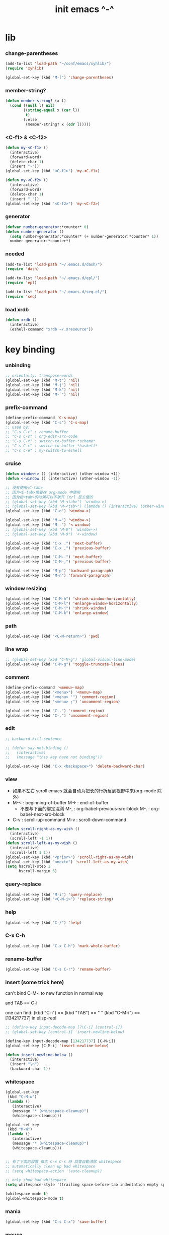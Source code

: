 #+title: init emacs ^-^

* lib

*** change-parentheses

    #+begin_src emacs-lisp :tangle ~/.emacs
    (add-to-list 'load-path "~/conf/emacs/xyhlib/")
    (require 'xyhlib)

    (global-set-key (kbd "M-[") 'change-parentheses)
    #+end_src

*** member-string?

    #+begin_src emacs-lisp :tangle ~/.emacs
    (defun member-string? (x l)
      (cond ((null l) nil)
            ((string-equal x (car l))
             t)
            (:else
             (member-string? x (cdr l)))))
    #+end_src

*** <C-f1> & <C-f2>

    #+begin_src emacs-lisp :tangle ~/.emacs
    (defun my-<C-f1> ()
      (interactive)
      (forward-word)
      (delete-char 1)
      (insert "-"))
    (global-set-key (kbd "<C-f1>") 'my-<C-f1>)

    (defun my-<C-f2> ()
      (interactive)
      (forward-word)
      (delete-char 1)
      (insert "_"))
    (global-set-key (kbd "<C-f2>") 'my-<C-f2>)
    #+end_src

*** generator

    #+begin_src emacs-lisp :tangle ~/.emacs
    (defvar number-generator:*counter* 0)
    (defun number-generator ()
      (setq number-generator:*counter* (+ number-generator:*counter* 1))
      number-generator:*counter*)
    #+end_src

*** needed

    #+begin_src emacs-lisp :tangle ~/.emacs
    (add-to-list 'load-path "~/.emacs.d/dash/")
    (require 'dash)

    (add-to-list 'load-path "~/.emacs.d/epl/")
    (require 'epl)

    (add-to-list 'load-path "~/.emacs.d/seq.el/")
    (require 'seq)
    #+end_src

*** load xrdb

    #+begin_src emacs-lisp :tangle ~/.emacs
    (defun xrdb ()
      (interactive)
      (eshell-command "xrdb ~/.Xresource"))
    #+end_src

* key binding

*** unbinding

    #+begin_src emacs-lisp :tangle ~/.emacs
    ;; orientally: transpose-words
    (global-set-key (kbd "M-t") 'nil)
    (global-set-key (kbd "M-j") 'nil)
    (global-set-key (kbd "M-k") 'nil)
    (global-set-key (kbd "M-`") 'nil)
    #+end_src

*** prefix-command

    #+begin_src emacs-lisp :tangle ~/.emacs
    (define-prefix-command 'C-s-map)
    (global-set-key (kbd "C-s") 'C-s-map)
    ;; used by:
    ;; "C-s C-r" : rename-buffer
    ;; "C-s C-s" : org-edit-src-code
    ;; "C-s C-x" : switch-to-buffer-*scheme*
    ;; "C-s C-c" : switch-to-buffer-*haskell*
    ;; "C-s C-e" : my-switch-to-eshell
    #+end_src

*** cruise

    #+begin_src emacs-lisp :tangle ~/.emacs
    (defun window-> () (interactive) (other-window +1))
    (defun <-window () (interactive) (other-window -1))

    ;; 没有使用<C-tab>
    ;; 因为<C-tab>需要在 org-mode 中使用
    ;; 因为按<tab>的时候可以不放开 Ctrl 是方便的
    ;; (global-set-key (kbd "M-<tab>") 'window->)
    ;; (global-set-key (kbd "M-<tab>") (lambda () (interactive) (other-window +1)))
    (global-set-key (kbd "C-o") 'window->)

    (global-set-key (kbd "M-=") 'window->)
    (global-set-key (kbd "M--") '<-window)
    ;; (global-set-key (kbd "M-0") 'window->)
    ;; (global-set-key (kbd "M-9") '<-window)

    (global-set-key (kbd "C-x .") 'next-buffer)
    (global-set-key (kbd "C-x ,") 'previous-buffer)

    (global-set-key (kbd "C-M-.") 'next-buffer)
    (global-set-key (kbd "C-M-,") 'previous-buffer)

    (global-set-key (kbd "M-p") 'backward-paragraph)
    (global-set-key (kbd "M-n") 'forward-paragraph)
    #+end_src

*** window resizing

    #+begin_src emacs-lisp :tangle ~/.emacs
    (global-set-key (kbd "C-M-h") 'shrink-window-horizontally)
    (global-set-key (kbd "C-M-l") 'enlarge-window-horizontally)
    (global-set-key (kbd "C-M-j") 'shrink-window)
    (global-set-key (kbd "C-M-k") 'enlarge-window)
    #+end_src

*** path

    #+begin_src emacs-lisp :tangle ~/.emacs
    (global-set-key (kbd "<C-M-return>") 'pwd)
    #+end_src

*** line wrap

    #+begin_src emacs-lisp :tangle ~/.emacs
    ;; (global-set-key (kbd "C-M-g") 'global-visual-line-mode)
    (global-set-key (kbd "C-M-g") 'toggle-truncate-lines)
    #+end_src

*** comment

    #+begin_src emacs-lisp :tangle ~/.emacs
    (define-prefix-command '<menu>-map)
    (global-set-key (kbd "<menu>") '<menu>-map)
    (global-set-key (kbd "<menu> '") 'comment-region)
    (global-set-key (kbd "<menu> ;") 'uncomment-region)

    (global-set-key (kbd "C-.") 'comment-region)
    (global-set-key (kbd "C-,") 'uncomment-region)
    #+end_src

*** edit

    #+begin_src emacs-lisp :tangle ~/.emacs
    ;; backward-kill-sentence

    ;; (defun say-not-binding ()
    ;;   (interactive)
    ;;   (message "this key have not binding"))

    (global-set-key (kbd "C-x <backspace>") 'delete-backward-char)
    #+end_src

*** view

    - 如果不左右 scroll
      emacs 就会自动为把长的行折反到视野中来(org-mode 除外)
    - M-< : beginning-of-buffer
      M-> : end-of-buffer
      + 不要与下面的绑定混淆
        M-, : org-babel-previous-src-block
        M-. : org-babel-next-src-block
    - C-v : scroll-up-command
      M-v : scroll-down-command

    #+begin_src emacs-lisp :tangle ~/.emacs
    (defun scroll-right-as-my-wish ()
      (interactive)
      (scroll-left -1 1))
    (defun scroll-left-as-my-wish ()
      (interactive)
      (scroll-left 1 1))
    (global-set-key (kbd "<prior>") 'scroll-right-as-my-wish)
    (global-set-key (kbd "<next>") 'scroll-left-as-my-wish)
    (setq hscroll-step 1
          hscroll-margin 6)
    #+end_src

*** query-replace

    #+begin_src emacs-lisp :tangle ~/.emacs
    (global-set-key (kbd "M-i") 'query-replace)
    (global-set-key (kbd "<C-M-i>") 'replace-string)
    #+end_src

*** help

    #+begin_src emacs-lisp :tangle ~/.emacs
    (global-set-key (kbd "C-/") 'help)
    #+end_src

*** C-x C-h

    #+begin_src emacs-lisp :tangle ~/.emacs
    (global-set-key (kbd "C-x C-h") 'mark-whole-buffer)
    #+end_src

*** rename-buffer

    #+begin_src emacs-lisp :tangle ~/.emacs
    (global-set-key (kbd "C-s C-r") 'rename-buffer)
    #+end_src

*** insert (some trick here)

    can't bind C-M-i to new function in normal way

    and TAB == C-i

    one can find:
    (kbd "C-i") == (kbd "TAB") == "	"
    (kbd "C-M-i") == [134217737]
    in elisp-repl

    #+begin_src emacs-lisp :tangle ~/.emacs
    ;; (define-key input-decode-map [?\C-i] [control-i])
    ;; (global-set-key [control-i] 'insert-newline-below)

    (define-key input-decode-map [134217737] [C-M-i])
    (global-set-key [C-M-i] 'insert-newline-below)

    (defun insert-newline-below ()
      (interactive)
      (insert "\n")
      (backward-char 1))
    #+end_src

*** whitespace

    #+begin_src emacs-lisp :tangle ~/.emacs
    (global-set-key
     (kbd "C-M-w")
     (lambda ()
       (interactive)
       (message "* (whitespace-cleanup)")
       (whitespace-cleanup)))

    (global-set-key
     (kbd "M-W")
     (lambda ()
       (interactive)
       (message "* (whitespace-cleanup)")
       (whitespace-cleanup)))


    ;; 有了下面的設置 每次 C-x C-s 時 就會自動清除 whitespace
    ;; automatically clean up bad whitespace
    ;; (setq whitespace-action '(auto-cleanup))

    ;; only show bad whitespace
    (setq whitespace-style '(trailing space-before-tab indentation empty space-after-tab))

    (whitespace-mode t)
    (global-whitespace-mode t)
    #+end_src

*** mania

    #+begin_src emacs-lisp :tangle ~/.emacs
    (global-set-key (kbd "C-s C-x") 'save-buffer)
    #+end_src

*** mouse

    #+begin_src emacs-lisp :tangle ~/.emacs
    (dolist (k '([mouse-1] [down-mouse-1] [M-down-mouse-1] [C-down-mouse-1] [drag-mouse-1] [double-mouse-1] [triple-mouse-1] [M-drag-mouse-1]
                 [mouse-2] [down-mouse-2] [M-down-mouse-2] [C-down-mouse-2] [drag-mouse-2] [double-mouse-2] [triple-mouse-2] [M-drag-mouse-2]
                 [mouse-3] [down-mouse-3] [M-down-mouse-3] [C-down-mouse-3] [drag-mouse-3] [double-mouse-3] [triple-mouse-3] [M-drag-mouse-3]
                 [mouse-4] [down-mouse-4] [M-down-mouse-4] [C-down-mouse-4] [drag-mouse-4] [double-mouse-4] [triple-mouse-4] [M-drag-mouse-4]
                 [mouse-5] [down-mouse-5] [M-down-mouse-5] [C-down-mouse-5] [drag-mouse-5] [double-mouse-5] [triple-mouse-5] [M-drag-mouse-5]
                 [mouse-6] [down-mouse-6] [M-down-mouse-6] [C-down-mouse-6] [drag-mouse-6] [double-mouse-6] [triple-mouse-6] [M-drag-mouse-6]
                 [mouse-7] [down-mouse-7] [M-down-mouse-7] [C-down-mouse-7] [drag-mouse-7] [double-mouse-7] [triple-mouse-7] [M-drag-mouse-7]))
      (global-set-key k (lambda () (interactive))))
    #+end_src

* general setting

*** variable

    #+begin_src emacs-lisp :tangle ~/.emacs
    (setq case-fold-search nil)
    (setq case-replace nil)
    (setq indent-tabs-mode nil)
    (setq-default indent-tabs-mode nil)
    ;; 全局设置上面的变量并没有用
    (add-hook 'prog-mode-hook (lambda () (setq indent-tabs-mode nil)))

    (fringe-mode '(6 . 6))

    (transient-mark-mode t)

    (setq column-number-mode t)

    (setq mouse-yank-at-point t)

    (setq kill-ring-max 200)

    (setq enable-recursive-minibuffers t)

    ;; (setq scroll-margin 4)
    (setq scroll-margin 7)

    (setq scroll-conservatively 10000)

    ;; (setq default-major-mode 'org-mode)

    (show-paren-mode t)
    (setq show-paren-style 'parentheses)
    #+end_src

*** enable disable

    #+begin_src emacs-lisp :tangle ~/.emacs
    (put 'set-goal-column 'disabled nil)
    (put 'narrow-to-region 'disabled nil)
    (put 'upcase-region 'disabled nil)
    (put 'downcase-region 'disabled nil)
    #+end_src

*** simple version control

    #+begin_src emacs-lisp :tangle ~/.emacs
    (setq make-backup-files nil
          delete-old-versions t)

    ;; (setq  backup-by-copying t
    ;;        version-control t
    ;;        kept-new-versions 10
    ;;        kept-old-versions 0
    ;;        dired-kept-versions 1)
    #+end_src

*** variable about mode

    #+begin_src emacs-lisp :tangle ~/.emacs
    (setq modes-about-lisp
          '(scheme-mode
            jojo-mode
            cicada-mode
            esse-mode
            inferior-scheme-mode

            lisp-mode
            lisp-interaction-mode

            emacs-lisp-mode
            ielm-mode
            inferior-emacs-lisp-mode
            ))

    (setq modes-about-haskell
          '(haskell-mode
            inferior-haskell-mode
            ))

    (setq modes-about-C
          '(c-mode
            ))

    (setq modes-about-cicada
          '(cicada-mode
            ))
    #+end_src

*** kill-buffer-query-functions

    #+begin_src emacs-lisp :tangle ~/.emacs
    (setq kill-buffer-query-functions nil)
    #+end_src

*** tab-width

    #+begin_src emacs-lisp :tangle ~/.emacs
    (setq tab-width 2)
    #+end_src

*** bell

    #+begin_src emacs-lisp :tangle ~/.emacs
    (setq visible-bell t)
    #+end_src

*** autosave file

    #+begin_src emacs-lisp :tangle ~/.emacs
    (setq create-lockfiles 'nil)

    ;; Put autosave files (ie #foo#) and backup files (ie foo~) in ~/.emacs.d/.
    (custom-set-variables
      '(auto-save-file-name-transforms '((".*" "~/.emacs.d/autosaves/\\1" t)))
      '(backup-directory-alist '((".*" . "~/.emacs.d/backups/"))))

    ;; create the autosave dir if necessary, since emacs won't.
    (make-directory "~/.emacs.d/autosaves/" t)
    #+end_src

* input-method

*** for lambda

    #+begin_src emacs-lisp :tangle ~/.emacs
    (quail-define-package
     "greek-simple" "greek" "greek-simple-title" t
     "simple greek"
     nil t nil nil nil nil nil nil nil nil t)

    (quail-define-rules
     ("\\l" ?λ))

    (set-input-method "greek-simple")

    (global-set-key (kbd "C-\\") 'toggle-input-method-with-message)

    (defun toggle-input-method-with-message ()
      (interactive)
      (toggle-input-method)
      (if (eq current-input-method nil)
          (message "input method turned off")
          (message current-input-method)))

    (add-hook 'text-mode-hook (lambda () (interactive) (toggle-input-method)))
    #+end_src

* indent-guide

*** [no] indent-guide

    #+begin_src emacs-lisp :tangle no
    (add-to-list 'load-path "~/.emacs.d/indent-guide/")
    (require 'indent-guide)
    (indent-guide-global-mode)
    ;; (setq indent-guide-char ":")
    ;; (setq indent-guide-delay 0)
    (set-face-foreground 'indent-guide-face "#333333")
    (setq indent-guide-recursive t)
    #+end_src

* paren-face

  #+begin_src emacs-lisp :tangle ~/.emacs
  ;; (add-to-list 'load-path "~/.emacs.d/paren-face/")
  ;; (require 'paren-face)

  ;; (global-paren-face-mode -1)
  #+end_src

* language

*** edit sexp

***** load-path
      #+begin_src emacs-lisp :tangle ~/.emacs
      (add-to-list 'load-path "~/.emacs.d/edit-sexp/")
      #+end_src

***** mark and cruise

      - the follow functions are belong to lisp.el

      #+begin_src emacs-lisp :tangle ~/.emacs
      ;; (global-set-key (kbd "s-z") 'mark-defun)
      ;; (global-set-key (kbd "s-a") 'mark-sexp)
      ;;
      ;; (global-set-key (kbd "s-w") 'backward-sexp)
      ;; (global-set-key (kbd "s-s") 'forward-sexp)
      ;;
      ;; (defun in-> () (interactive) (down-list))
      ;; (global-set-key (kbd "s-e") 'in->)
      ;;
      ;; (defun <-out () (interactive) (backward-up-list))
      ;; (global-set-key (kbd "s-q") '<-out)
      ;;
      ;; (defun out-> () (interactive) (up-list))
      ;; (global-set-key (kbd "s-d") 'out->)


      ;; (global-set-key (kbd "s-z") 'mark-defun)
      (global-set-key (kbd "M-a") 'mark-sexp)

      (global-set-key (kbd "M-e") 'backward-sexp)
      (global-set-key (kbd "M-s") 'forward-sexp)

      (defun in-> () (interactive) (down-list))
      ;; (global-set-key (kbd "M-e") 'in->)

      (defun <-out () (interactive) (backward-up-list))
      (global-set-key (kbd "M-q") '<-out)

      (defun out-> () (interactive) (up-list))
      ;; (global-set-key (kbd "s-d") 'out->)


      ;; the following is for emacs-nox which can not see s-
      (define-key input-decode-map [134217825] [M-a])
      (global-set-key [M-a] 'mark-sexp)

      ;; (global-set-key (kbd "C-M-p") 'backward-sexp)
      ;; (global-set-key (kbd "C-M-n") 'forward-sexp)

      ;; (global-set-key (kbd "C-M-f") 'in->)

      ;; (global-set-key (kbd "C-M-b") '<-out)
      #+end_src

***** paredit
      file:~/.emacs.d/edit-sexp/paredit.el
      #+begin_src emacs-lisp :tangle ~/.emacs
      (autoload 'enable-paredit-mode
          "paredit"
        "Turn on pseudo-structural editing of Lisp code." t)

      (add-hook 'scheme-mode-hook           #'enable-paredit-mode)
      (add-hook 'jojo-mode-hook             #'enable-paredit-mode)
      (add-hook 'cicada-mode-hook           #'enable-paredit-mode)
      (add-hook 'esse-mode-hook             #'enable-paredit-mode)
      (add-hook 'inferior-scheme-mode-hook  #'enable-paredit-mode)

      (add-hook 'racket-repl-mode-hook      #'enable-paredit-mode)
      (add-hook 'racket-mode-hook           #'enable-paredit-mode)


      (add-hook 'lisp-mode-hook             #'enable-paredit-mode)
      (add-hook 'slime-repl-mode-hook       #'enable-paredit-mode)

      (add-hook 'shen-mode-hook             #'enable-paredit-mode)
      (add-hook 'inferior-shen-mode-hook    #'enable-paredit-mode)


      ;; (add-hook 'ielm-mode-hook             #'enable-paredit-mode)

      ;; the following is about the *scratch* buffer
      ;; (add-hook 'lisp-interaction-mode-hook #'enable-paredit-mode)
      ;; 不知道为什么这里就算使用 maybe-map-paredit-newline 也总是绑定不到 RET
      ;; 只有在下面的 mode 中不使用 enable-paredit-mode
      ;; *scratch* buffer 中的 RET 才能正常
      (add-hook 'emacs-lisp-mode-hook       #'enable-paredit-mode)


      ;; (add-hook 'haskell-mode-hook          #'enable-paredit-mode)

      ;; (add-hook 'c-mode-hook                #'enable-paredit-mode)


      (defun maybe-map-paredit-newline ()
        (cond
          ((memq major-mode '(inferior-scheme-mode
                              inferior-shen-mode
                              inferior-emacs-lisp-mode
                              lisp-interaction-mode
                              inferior-haskell-mode))
           (local-set-key (kbd "RET") 'comint-send-input))
          ((memq major-mode '(scheme-mode
                              jojo-mode
                              cicada-mode
                              esse-mode
                              emacs-lisp-mode
                              lisp-mode
                              lisp-interaction-mode))
           (local-set-key (kbd "RET") 'paredit-newline))
          ))
      (add-hook 'paredit-mode-hook 'maybe-map-paredit-newline)

      ;; for i want to use paredit a lot of place out of LISP
      ;; i comment out the binding of:
      ;; ";" -> paredit-semicolon
      ;; "M-;" -> paredit-comment-dwim
      ;; in the paredit.el
      (defun maybe-map-paredit-semicolon ()
        (cond
          ((memq major-mode modes-about-lisp)
           (progn
             (local-set-key (kbd ";") 'paredit-semicolon)
             (local-set-key (kbd "M-;") 'paredit-comment-dwim)))
          ))
      (add-hook 'paredit-mode-hook 'maybe-map-paredit-semicolon)
      #+end_src

***** >< a easier way to insert "(" ")" (not using)
      :tangle ~/.emacs
      #+begin_src emacs-lisp
      (defun my-insert-9 () (interactive) (insert "9"))
      (defun my-insert-0 () (interactive) (insert "0"))

      (add-hook 'scheme-mode-hook
                (lambda ()
                      (local-set-key (kbd "9") 'paredit-open-round)
                      (local-set-key (kbd "0") 'paredit-close-round)
                      (local-set-key (kbd "(") 'my-insert-9)
                      (local-set-key (kbd ")") 'my-insert-0)
                      ))
      #+end_src

***** mini-parentheses-editor
      parentheses /pəˈrɛnθəsiːz/
      is plural form of parenthesis /pəˈrɛnθəsɪs/
      #+begin_src emacs-lisp :tangle ~/.emacs
      (global-set-key (kbd "M-(")         'paredit-wrap-round)
      ;; (global-set-key (kbd "M-{")         'paredit-wrap-round)
      (global-set-key (kbd "C-M-9")       'paredit-wrap-round)
      (global-set-key (kbd "M-c")         'paredit-splice-sexp)
      (global-set-key (kbd "M-r")         'paredit-raise-sexp)

      (global-set-key (kbd "<C-right>")   'paredit-forward-slurp-sexp)
      (global-set-key (kbd "<C-left>")    'paredit-forward-barf-sexp)
      (global-set-key (kbd "M-l")   'paredit-forward-slurp-sexp)
      (global-set-key (kbd "M-h")    'paredit-forward-barf-sexp)

      (global-set-key (kbd "M-\"")        'paredit-meta-doublequote)

      (global-set-key (kbd "<C-M-right>") 'paredit-backward-barf-sexp)
      (global-set-key (kbd "<C-M-left>")  'paredit-backward-slurp-sexp)
      (global-set-key (kbd "C-M-l") 'paredit-backward-barf-sexp)
      (global-set-key (kbd "C-M-h")  'paredit-backward-slurp-sexp)

      ;; (global-set-key (kbd "C-d")         'paredit-forward-delete)
      ;; (global-set-key (kbd "<backspace>") 'paredit-backward-delete)
      ;; (global-set-key (kbd "C-k")         'paredit-kill)
      #+end_src

***** >< paredit-everywhere
      :tangle ~/.emacs
      #+begin_src emacs-lisp
      (require 'mini-paredit)

      (add-hook 'haskell-mode-hook            'mini-paredit-mode)
      (add-hook 'inferior-haskell-mode-hook   'mini-paredit-mode)

      (add-hook 'c-mode-hook                  'mini-paredit-mode)

      (add-hook 'lua-mode-hook                'mini-paredit-mode)

      (add-hook 'sml-mode-hook                'mini-paredit-mode)

      (add-hook 'coffee-mode-hook             'mini-paredit-mode)
      #+end_src

***** >< experiment
      1. 从 simple.el 中可以学到很多
         file:/usr/local/share/emacs/24.3/lisp/simple.el.gz
         尤其是当找到一个函数是在这里定义的时候

      下面是三组有用的函数
      其中 what-cursor-position 是在 simple.el 中定义的
      #+begin_src emacs-lisp
      (looking-at "")
      (what-cursor-position)
      (insert (what-cursor-position))
      (setq kkk (what-cursor-position))
      (insert kkk)

      (following-char)
      (memq 67 '("C"))
      (char-to-string 67)

      (point)

      (message "kkk")
      #+end_src

*** scheme

***** load-path

      - some scheme related files are under this dir

      #+begin_src emacs-lisp :tangle ~/.emacs
      (add-to-list 'load-path "~/.emacs.d/scheme/")
      (add-to-list 'load-path "~/.emacs.d/scheme/cmuscheme-init-repl/")
      #+end_src

***** scheme-mode
      file used by cmuscheme to init a *scheme* buffer
      for a prescribed interpreter's repl

      one can change the directory to save these files
      by editing the function ``scheme-start-file'' in cmuscheme.el
      file:/home/xyh/.emacs.d/scheme/cmuscheme-init-repl/init-ikarus.scm
      file:/home/xyh/.emacs.d/scheme/cmuscheme-init-repl/init-csi.scm
      file:/home/xyh/.emacs.d/scheme/cmuscheme-init-repl/init-guile.scm
      file:/home/xyh/.emacs.d/scheme/cmuscheme-init-repl/init-petite.scm
      file:/home/xyh/.emacs.d/scheme/cmuscheme-init-repl/init-racket.scm
      file:/home/xyh/.emacs.d/scheme/cmuscheme-init-repl/init-mit-scheme.scm
      #+begin_src emacs-lisp :tangle ~/.emacs
      (require 'cmuscheme)

      (setq scheme-program-name "scheme")
      (setq auto-mode-alist (cons `("\\.sld$" . scheme-mode) auto-mode-alist))
      (setq auto-mode-alist (cons `("\\.ss$" . scheme-mode) auto-mode-alist))
      (setq auto-mode-alist (cons `("\\.sls$" . scheme-mode) auto-mode-alist))

      (defun switch-to-buffer-*scheme* ()
        (interactive)
        (switch-to-scheme 1) ;; (switch-to-buffer "*scheme*")
        (local-set-key (kbd "C-s C-d") 'previous-buffer))
      (global-set-key (kbd "C-s C-d") 'switch-to-buffer-*scheme*)

      (defun split-window-with-named-buffer (buffer-name-string)
        (interactive)
        (cond
         ((= 1 (count-windows))
              (progn
                ;; 下面这两个的组合总能行为正确
                (split-window-vertically (floor (* 0.68 (window-height))))
                (other-window 1)
                (switch-to-buffer buffer-name-string)
                (other-window -1)))

         ;; 只允许出现一个 scheme 窗口
         ;; 因此当发现有别的窗口的时候就在那个窗口中打开所需要的 buffer
         ((not (cl-find buffer-name-string
                    (mapcar (lambda (w) (buffer-name (window-buffer w)))
                            (window-list))
                    :test 'equal))
              (progn
                (other-window 1)
                (switch-to-buffer buffer-name-string)
                (other-window -1)))))

      (defun scheme-send-last-sexp-split-window ()
        (interactive)
        (scheme-send-last-sexp)
        (split-window-with-named-buffer "*scheme*"))

      (defun scheme-send-definition-split-window ()
        (interactive)
        (scheme-send-definition)
        (split-window-with-named-buffer "*scheme*"))

      (add-hook
       'inferior-scheme-mode-hook
       (lambda ()
         (local-set-key (kbd "C-c C-k")
                        (lambda ()
                          (interactive)
                          (kill-buffer)
                          (run-scheme scheme-program-name)))))

      (defun scheme-easy-to-eval ()
        (interactive)
        (if (>= (+ 1 (point))
                (point-max))
            (message "C-<tab> : last sexp is evaled")
            (let ()
              (forward-sexp)
              (scheme-send-last-sexp-split-window))))

      (add-hook
       'scheme-mode-hook
       (lambda ()
         (local-set-key (kbd "C-x C-e") 'scheme-send-last-sexp-split-window)
         (local-set-key (kbd "C-c C-e") 'scheme-send-definition-split-window)
         (local-set-key (kbd "C-<tab>") 'scheme-easy-to-eval)
         (local-set-key (kbd "{") (lambda () (interactive) (insert "{}") (backward-char 1)))
         (local-set-key (kbd "}") 'out->)
         ))
      #+end_src

***** scheme-here
      #+begin_src emacs-lisp :tangle ~/.emacs
      (require 'scheme-here)
      (add-hook 'inferior-scheme-mode-hook
                (lambda ()
                      (define-key scheme-mode-map (kbd "C-s C-a") 'scheme-here-send-sexp)))
      #+end_src

***** scheme-add-keywords
      #+begin_src emacs-lisp :tangle ~/.emacs
      ;; scheme-mode 中原本的实现不是如此
      (defun scheme-add-keywords (face-name keyword-rules)
        (let* ((keyword-list (mapcar #'(lambda (x)
                                         (symbol-name (cdr x)))
                                     keyword-rules))
               (keyword-regexp (concat "(\\("
                                       (regexp-opt keyword-list)
                                       "\\)[ \n]")))
          (font-lock-add-keywords 'scheme-mode
                                  `((,keyword-regexp 1 ',face-name))))
        (mapc #'(lambda (x)
                  (put (cdr x)
                       'scheme-indent-function
                       (car x)))
              keyword-rules))

      ;; 前面的数字被认为是参数项的个数
      ;; 参数项完全换行时强缩进 其他项弱缩进
      ;; 非语法关键词 所有项在完全换行时都不缩进
      (scheme-add-keywords
       'font-lock-keyword-face
       '(
         ;; the little prover
         (2 . dethm)
         (1 . J-Bob/step)
         (1 . J-Bob/prove)
         (1 . J-Bob/define)

         ;; 下面 scheme 中需要高亮的词
         (0 . set!)
         (0 . set-car!)
         (0 . set-cdr!)
         (0 . vector-set!)
         (1 . quote)
         (1 . quasiquote)
         (1 . unquote)
         (1 . if)
         (1 . apply)
         (1 . letrec*)
         (1 . while)
         ;; 来自扩展的
         (1 . letcc)
         (1 . pmatch)
         (2 . pmatch-who)
         (0 . guard)
         (0 . add-to-list!)
         (0 . add-to-list-end!)
         (0 . append!)
         (0 . insert-a-val-to-a-field-of-a-wlist!)
         (0 . to-a-field-of-a-wlist--let-us-insert-a-val!)

         ;; 来自 ikarus
         (1 . make-parameter)
         (1 . parameterize)

         ;; 下面 scheme 中我还没用到以后可能需要高亮的词
         (1 . when)
         (1 . unless)
         (2 . let1)
         (1 . error)

         ;; 下面是我的解释器中需要高亮的词
         (1 . λ)
         (0 . begin*)
         (1 . def)
         (1 . doc)
         (2 . rewrite-doc)

         ;;
         (2 . ==)
         (1 . fresh)
         (0 . conde)
         (0 . condi)
         (1 . run*)
         (1 . ando+)
         (1 . oro+)
         (0 . ando)
         (0 . oro)
         (0 . trunk)
         (1 . case-inf)

         ;; 下面是 mk 的元代码中需要高亮的词
         ;; [(lambdag@ (p) e) (lambda (p) e)]
         ;; (1 . lambdag@)
         ;; [(lambdaf@ () e) (lambda () e)]
         ;; (1 . lambdaf@)

         (1 . λᴳ)
         (1 . λ~)

         ;;
         (0 . set-pointer!)
         (1 . define-pointer)
         ;; 下面是 vvv-mimic-ccc.scm 中需要高亮的词
         (0 . vons)
         (0 . vnr)
         (0 . v0r)
         (0 . v1r)
         (0 . v2r)
         (0 . v3r)
         (0 . v4r)
         (0 . v5r)
         (0 . v6r)
         (0 . v7r)
         (0 . v8r)
         (0 . v9r)
         (0 . set-vnr!)
         (0 . set-v0r!)
         (0 . set-v1r!)
         (0 . set-v2r!)
         (0 . set-v3r!)
         (0 . set-v4r!)
         (0 . set-v5r!)
         (0 . set-v6r!)
         (0 . set-v7r!)
         (0 . set-v8r!)
         (0 . set-v9r!)

         (0 . vonz)
         (0 . vnz)
         (0 . v0z)
         (0 . v1z)
         (0 . v2z)
         (0 . v3z)
         (0 . v4z)
         (0 . v5z)
         (0 . v6z)
         (0 . v7z)
         (0 . v8z)
         (0 . v9z)
         (0 . set-vnz!)
         (0 . set-v0z!)
         (0 . set-v1z!)
         (0 . set-v2z!)
         (0 . set-v3z!)
         (0 . set-v4z!)
         (0 . set-v5z!)
         (0 . set-v6z!)
         (0 . set-v7z!)
         (0 . set-v8z!)
         (0 . set-v9z!)

         (0 . conz)
         (0 . caz)
         (0 . cdz)
         (0 . set-caz!)
         (0 . set-cdz!)

         ;; 其它可能临时用到的高亮
         (0 . *λ)
         (0 . *l)

         (1 . define-primitive)

         ;; racket
         ;; (1 . require)
         ;; (1 . provide)
         (1 . module)
         (1 . module+)
         (1 . module*)

         (1 . class)
         (2 . class*)
         (1 . interface)
         (2 . mixin)
         (1 . define/public)
         (1 . define/override)
         (1 . new)
         (1 . send)
         (0 . :)
         (0 . ::)
         (1 . super)
         (1 . test-case)
         (0 . check-expect)
         (2 . check-error)

         (1 . match)
         (1 . match*)
         (0 . match-lambda**)
         (0 . fun)
         (1 . just-fun)
         (1 . define/match)

         (2 . syntax-case)
         (1 . syntax-parse)

         (1 . orz)
         (0 . note)

         (1 . type)
         (1 . data)
         (0 . example)
         (0 . effect)
         (2 . oer)

         (1 . create)
         (1 . apply-creator-list)
         (1 . process)
         (1 . apply-processor-list)
         (1 . settle)
         (1 . apply-settler-list)

         (1 . with-handlers)
         (1 . raise)

         (0 . try)
         (1 . back-to-last-try)

         ;; cicada
         (1 . create-primitive-function)

         (2 . define-function)
         (2 . define-variable)
         (2 . define-primitive-function)

         (0 . here)
         (0 . !td)
         (0 . @t)
         (0 . @d)

         (1 . vector-map)

         (1 . match-let)
         (1 . match-let*)

         (2 . deftype)
         (0 . app)
         (1 . with-syntax)

         (0 . ret)
         (0 . return)
         (1 . do/monad)
         (1 . define-monad)

         (0 . ~)
         ;; (0 . +)
         (0 . /)
         (0 . \?)
         (0 . *)
         (0 . !)
         (0 . @)
         (0 . $)
         (0 . \#)
         (0 . &)
         (0 . ^)
         (0 . -)
         (0 . %)
         (0 . =)

         (0 . <)
         (0 . >)

         (0 . =>)
         (0 . =<)
         (0 . <=)
         (0 . >=)

         (1 . define-type)
         (1 . define-data)
         (1 . define-jojo)
         (1 . define-function)

         (1 . map!)

         (0 . var)
         (0 . set)
         (1 . get)

         (0 . tail-call)
         (0 . string)

         (2 . defun)
         (2 . declare)
         (1 . defvar)
         (0 . run)
         (0 . clib)

         (0 . ifte)
         (0 . if3)

         (1 . debug0)

         (1 . with)

         (0 . part)

         (0 . extend-from)

         (0 . lhs)
         (0 . rhs)

         (1 . in)
         (0 . map)

         (0 . use-modules)

         (1 . connect-db)

         (2 . define-class)

         (1 . +fun)
         (1 . +theorem)

         (1 . +data)
         (1 . +union)
         (1 . +fun)

         ))
      #+end_src

*** racket
    #+begin_src emacs-lisp :tangle ~/.emacs
    (add-to-list 'load-path "~/.emacs.d/racket-mode/")

    (require 'racket-mode)

    ;; (setq auto-mode-alist (cons `("\\.rkt$" . scheme-mode) auto-mode-alist))
    (setq auto-mode-alist (cons `("\\.rkt$" . racket-mode) auto-mode-alist))

    ;; (defun switch-to-buffer-*racket* ()
    ;;   (interactive)
    ;;   (let ()
    ;;     (switch-to-buffer racket--repl-buffer-name t)
    ;;     (with-current-buffer racket--repl-buffer-name
    ;;       (goto-char (point-max))))
    ;;   (local-set-key (kbd "C-s C-d") 'previous-buffer))
    ;; (global-set-key (kbd "C-s C-d") 'switch-to-buffer-*racket*)
    #+end_src

*** lisp
    #+begin_src emacs-lisp :tangle ~/.emacs
    ;; (setq inferior-lisp-program "lisp")
    (setq inferior-lisp-program "sbcl")
    ;; (setq inferior-lisp-program "ecl")
    ;; (setq inferior-lisp-program "ccl")

    (defun lisp-easy-to-eval ()
      (interactive)
      (if (>= (+ 1 (point))
              (point-max))
          (message "C-<tab> : last sexp is evaled")
        (let ()
          (forward-sexp)
          (slime-eval-last-expression))))

    (add-hook
     'lisp-mode-hook
     (lambda ()
       (local-set-key (kbd "M-i") 'query-replace)
       (local-set-key (kbd "C-<tab>") 'lisp-easy-to-eval)))
    #+end_src

*** lisp-add-keywords
    #+begin_src emacs-lisp :tangle ~/.emacs
    (defun lisp-add-keywords (face-name keyword-rules)
      (let* ((keyword-list
              (mapcar #'(lambda (x)
                          (symbol-name (cdr x)))
                      keyword-rules))
             (keyword-regexp
              (concat "(\\("
                      (regexp-opt keyword-list)
                      "\\)[ \n]")))
        (font-lock-add-keywords
         'lisp-mode
         `((,keyword-regexp 1 ',face-name))))
      (mapc #'(lambda (x)
                (put (cdr x)
                     'lisp-indent-function
                     (car x)))
            keyword-rules))

    ;; note that
    ;; a macro will be turned into keyword by slime
    ;; slime will override the following definition
    ;; but slime does not help some of the colors
    (lisp-add-keywords
     'font-lock-keyword-face
     '(
       (0 . quote)
       (0 . function)
       (0 . values)

       (1 . defin)
       (1 . with)

       (1 . apply)
       (1 . funcall)

       (2 . deftest)
       (3 . ensure)

       (1 . cat)
       (1 . orz)

       (1 . add1!)
       (1 . sub1!)
       (2 . set!)
       (2 . set-car!)
       (2 . set-cdr!)
       (2 . set-end-car!)
       (2 . set-end-cdr!)

       (1 . multiple-value-let)
       ;; (1 . let-fun)
       (1 . help)

       (0 . put)
       (1 . match)
       ))
    #+end_src

*** slime

    #+begin_src emacs-lisp :tangle ~/.emacs
    (add-to-list 'load-path "~/.emacs.d/slime/")

    (setq slime-contribs '(slime-fancy))

    (require 'slime)

    (setf common-lisp-hyperspec-root "/home/xyh/sd0/lang/lisp/docs/hyperspec/"
          slime-complete-symbol-function 'slime-fuzzy-complete-symbol
          lisp-indent-function 'common-lisp-indent-function)

    (add-hook 'slime-repl-mode-hook
              (lambda ()
                (local-set-key (kbd "C-M-.") 'next-buffer)
                (local-set-key (kbd "C-M-,") 'previous-buffer)
                (local-set-key (kbd "C-c C-k") 'slime-restart-inferior-lisp)))
    #+end_src

*** elisp
    #+begin_src emacs-lisp :tangle ~/.emacs
    (defun my-elisp-mode-keywords()
      (font-lock-add-keywords
       nil
       '(("\\<\\(setq\\)" . 'font-lock-keyword-face))))
    (add-hook 'emacs-lisp-mode-hook 'my-elisp-mode-keywords)
    #+end_src

*** emacs-lisp-add-keywords
    #+begin_src emacs-lisp :tangle ~/.emacs
    (defun emacs-lisp-add-keywords (face-name keyword-rules)
      (let* ((keyword-list
              (mapcar #'(lambda (x)
                          (symbol-name (cdr x)))
                      keyword-rules))
             (keyword-regexp
              (concat "(\\("
                      (regexp-opt keyword-list)
                      "\\)[ \n]")))
        (font-lock-add-keywords
         'emacs-lisp-mode
         `((,keyword-regexp 1 ',face-name))))
      (mapc #'(lambda (x)
                (put (cdr x)
                     'emacs-lisp-indent-function
                     (car x)))
            keyword-rules))

    (emacs-lisp-add-keywords
     'font-lock-keyword-face
     '(
       (1 . add-hook)
       ))
    #+end_src

*** general seting
    Non-nil means print recursive structures using #N= and #N# syntax.
    #+begin_src emacs-lisp :tangle ~/.emacs
    (setq print-circle t)
    #+end_src

*** ielm = run-elisp
    * 不知道哪个傻逼起的 ielm 这个名字
    #+begin_src emacs-lisp :tangle ~/.emacs
    (defun run-elisp ()
      (interactive)
      (ielm))

    (defun switch-to-buffer-*elisp-repl* ()
      (interactive)
      (if (member-string? "*elisp-repl*" (mapcar 'buffer-name (buffer-list)))
              (switch-to-buffer "*elisp-repl*")
            (progn
              (ielm)
              (rename-buffer "*elisp-repl*")))
      (local-set-key (kbd "C-s e") 'previous-buffer))
    (global-set-key (kbd "C-s e") 'switch-to-buffer-*elisp-repl*)
    #+end_src

*** shen
    #+begin_src emacs-lisp :tangle ~/.emacs
    (add-to-list 'load-path "~/.emacs.d/shen-mode/")
    (require 'shen-mode)
    (require 'inf-shen) ; <- for interaction with an external shen process

    ;; (defun switch-to-buffer-*inferior-shen* ()
    ;;   (interactive)
    ;;   (if (member-string? "*inferior-shen*" (mapcar 'buffer-name (buffer-list)))
    ;;           (switch-to-buffer "*inferior-shen*")
    ;;         (switch-to-shen t))
    ;;   (local-set-key (kbd "C-s C-w") 'previous-buffer))
    ;; (global-set-key (kbd "C-s C-w") 'switch-to-buffer-*inferior-shen*)
    #+end_src

*** clojure

    #+begin_src emacs-lisp :tangle ~/.emacs
    (add-to-list 'load-path "~/.emacs.d/clojure-mode/")
    (require 'clojure-mode)

    (add-hook 'clojure-mode-hook #'enable-paredit-mode)
    (add-hook
     'clojure-mode-hook
     (lambda ()
       ;; (paren-face-mode)
       (local-set-key (kbd "C-x C-e") 'scheme-send-last-sexp-split-window)
       (local-set-key (kbd "C-c C-e") 'scheme-send-definition-split-window)
       (local-set-key (kbd "C-<tab>") 'scheme-easy-to-eval)))

    (defun run-clojure ()
      (interactive)
      ;; (run-scheme "java -cp /home/xyh/lang/clojure/clojure-1.8.0/clojure-1.8.0.jar clojure.main")
      (run-scheme "lein repl"))
    #+end_src

*** julia

    #+begin_src emacs-lisp :tangle ~/.emacs
    (add-to-list 'load-path "~/.emacs.d/julia-emacs/")
    (require 'julia-mode)
    #+end_src

*** cicada

    #+begin_src emacs-lisp :tangle ~/.emacs
    (add-to-list 'load-path "~/.emacs.d/cicada-mode/")
    (require 'cicada-mode)

    (add-to-list 'interpreter-mode-alist '("cicada" . cicada-mode))

    (add-hook 'cicada-mode-hook #'enable-paredit-mode)

    (setq auto-mode-alist (cons `("\\.cic\\'" . cicada-mode) auto-mode-alist))
    (setq auto-mode-alist (cons `("\\.cn\\'" . cicada-mode) auto-mode-alist))

    (add-hook
     'cicada-mode-hook
     (lambda ()
       (turn-off-indent)))
    #+end_src

*** sql

    #+begin_src emacs-lisp :tangle ~/.emacs
    (add-hook
     'sql-mode-hook
     (lambda ()
       (turn-off-indent)))
    #+end_src

*** jojo

    #+begin_src emacs-lisp :tangle ~/.emacs
    (add-to-list 'load-path "~/.emacs.d/jojo-mode/")
    (require 'jojo-mode)

    (add-to-list 'interpreter-mode-alist '("jojo" . jojo-mode))

    (add-hook 'jojo-mode-hook #'enable-paredit-mode)

    (setq auto-mode-alist (cons `("\\.jo" . jojo-mode) auto-mode-alist))

    (add-hook
     'jojo-mode-hook
     (lambda ()
       ;; (paren-face-mode)
       ;; (turn-off-indent)
       (local-set-key (kbd "C-x C-e") 'scheme-send-last-sexp-split-window)
       (local-set-key (kbd "C-c C-e") 'scheme-send-definition-split-window)
       (local-set-key (kbd "C-<tab>") 'scheme-easy-to-eval)
       (local-set-key (kbd "{") (lambda ()
                                  (interactive)
                                  (insert "{}") (backward-char 1)))
       (local-set-key (kbd "}") 'out->)))
    #+end_src

*** elm

    #+begin_src emacs-lisp :tangle ~/.emacs
    (add-to-list 'load-path "~/.emacs.d/elm/")
    (add-to-list 'load-path "~/.emacs.d/elm/elm-mode/")
    (add-to-list 'load-path "~/.emacs.d/elm/f.el/")
    (add-to-list 'load-path "~/.emacs.d/elm/s.el/")
    (require 'elm-mode)
    (add-hook
     'elm-mode-hook
     (lambda ()
       (turn-off-indent)
       (local-set-key (kbd "RET")
                      (lambda ()
                        (interactive)
                        (insert "\n")))))
    #+end_src

*** web

***** js-mode

      #+begin_src emacs-lisp :tangle ~/.emacs
      (add-hook
       'js-mode-hook
       (lambda ()
         (setq comment-style 'extra)
         (setq js-indent-level 2)))

      ;; (add-to-list 'auto-mode-alist '("\\.js\\'" . js-mode))
      #+end_src

***** js2-mode

      #+begin_src emacs-lisp :tangle ~/.emacs
      (add-to-list 'load-path "~/.emacs.d/js2-mode/")
      (require 'js2-mode)

      (add-hook
       'js2-mode-hook
       (lambda ()
         (setq comment-style 'extra)
         (setq js2-basic-offset 2)
         (js2-mode-hide-warnings-and-errors)))

      ;; (add-to-list 'auto-mode-alist '("\\.js\\'" . js2-mode))
      #+end_src

***** nodejs-repl

      #+begin_src emacs-lisp :tangle ~/.emacs
      ;; (add-to-list 'load-path "~/.emacs.d/nodejs-repl/")
      ;; (require 'nodejs-repl)
      ;; ;; (global-set-key (kbd "C-s C-n") 'nodejs-repl)
      ;; (setq nodejs-repl-command "node")
      #+end_src

***** flycheck

      #+begin_src emacs-lisp :tangle ~/.emacs
      ;; (add-to-list 'load-path "~/.emacs.d/flycheck/")
      ;; (require 'let-alist)
      ;; (require 'flycheck)
      ;;
      ;; (add-hook 'js-mode-hook
      ;;           (lambda () (flycheck-mode t)))
      ;; ;; (global-flycheck-mode)
      #+end_src

***** coffee-mode

      #+begin_src emacs-lisp :tangle ~/.emacs
      (add-to-list 'load-path "~/.emacs.d/coffee-mode/")
      (require 'coffee-mode)
      (add-to-list 'auto-mode-alist '("\\.coffee\\'" . coffee-mode))
      (custom-set-variables '(coffee-tab-width 2))

      (add-hook
       'coffee-mode-hook
       (lambda ()
         (turn-off-indent)
         (local-set-key (kbd "<return>") 'newline)
         ))
      #+end_src

***** typescript-mode

      #+begin_src emacs-lisp :tangle ~/.emacs
      (add-to-list 'load-path "~/.emacs.d/typescript.el/")
      (require 'typescript-mode)
      (add-to-list 'auto-mode-alist '("\\.js\\'" . typescript-mode))
      (add-to-list 'auto-mode-alist '("\\.ts\\'" . typescript-mode))
      (add-to-list 'auto-mode-alist '("\\.d.ts\\'" . typescript-mode))
      (add-hook
       'typescript-mode-hook
       (lambda ()
         (setq typescript-indent-level 2)))
      #+end_src

*** markdown

***** edit-indirect

      #+begin_src emacs-lisp :tangle ~/.emacs
      (add-to-list 'load-path "~/.emacs.d/edit-indirect/")
      (require 'edit-indirect)

      (define-key edit-indirect-mode-map
        (kbd "C-s C-s") 'edit-indirect-commit)
      #+end_src

***** markdown

      #+begin_src emacs-lisp :tangle ~/.emacs
      (add-to-list 'load-path "~/.emacs.d/markdown-mode/")

      (autoload 'markdown-mode "markdown-mode"
        "Major mode for editing Markdown files" t)
      (add-to-list 'auto-mode-alist '("\\.md\\'" . markdown-mode))
      (add-to-list 'auto-mode-alist '("\\.markdown\\'" . markdown-mode))

      (setq markdown-fontify-code-blocks-natively t)

      (add-hook
       'markdown-mode-hook
       (lambda ()
         (local-set-key (kbd "C-s C-s") 'markdown-edit-code-block)
         (local-set-key (kbd "M-p") 'backward-paragraph)
         (local-set-key (kbd "M-n") 'forward-paragraph)))
      #+end_src

*** html

    #+begin_src emacs-lisp :tangle ~/.emacs
    (add-to-list 'load-path "~/.emacs.d/html-fold/")
    (require 'html-fold)
    (add-hook 'html-mode-hook 'html-fold-mode)
    (setq sgml-basic-offset 4)
    (setq sgml-attribute-offset 4)
    #+end_src

*** xml

    #+begin_src emacs-lisp :tangle ~/.emacs
    (setq nxml-child-indent 4)
    (setq nxml-attribute-indent 2)
    #+end_src

*** rst

    #+begin_src emacs-lisp :tangle ~/.emacs
    (add-to-list 'auto-mode-alist '("\\.txt\\'" . rst-mode))
    #+end_src

*** return-stack
    #+begin_src emacs-lisp :tangle ~/.emacs
    (add-to-list 'load-path "~/.emacs.d/return-stack-mode/")
    (require 'return-stack-mode)
    #+end_src

*** python

    #+begin_src emacs-lisp :tangle ~/.emacs
    (add-hook
     'python-mode-hook
     (lambda ()
       (setq forward-sexp-function nil)))

    (setq python-shell-interpreter "ipython"
          python-shell-interpreter-args "--simple-prompt -i")

    (setq python-indent-guess-indent-offset nil)
    (setq python-indent-offset 4)
    #+end_src

*** rust

    #+begin_src emacs-lisp :tangle ~/.emacs
    (add-to-list 'load-path "~/.emacs.d/rust-mode/")
    (autoload 'rust-mode "rust-mode" nil t)
    (add-to-list 'auto-mode-alist '("\\.rs\\'" . rust-mode))
    (setq rust-indent-offset 4)
    #+end_src

*** go

    #+begin_src emacs-lisp :tangle ~/.emacs
    (add-to-list 'load-path "~/.emacs.d/go-mode/")
    (require 'go-mode)

    (add-hook
     'go-mode-hook
     (lambda ()
       (setq tab-width 4)
       (setq indent-tabs-mode nil)))
    #+end_src

*** forth
    #+begin_src emacs-lisp :tangle ~/.emacs
    (add-to-list 'load-path "~/.emacs.d/forth-mode/")

    (require 'forth-mode)
    (require 'forth-block-mode)
    (require 'forth-interaction-mode)

    ;; (defun switch-to-buffer-*forth* ()
    ;;   (interactive)
    ;;   (if (member-string? "*forth*" (mapcar 'buffer-name (buffer-list)))
    ;;       (switch-to-buffer "*forth*")
    ;;       (let ((forth-name (read-from-minibuffer "run which forth? : ")))
    ;;         (run-forth forth-name)))
    ;;   (local-set-key (kbd "C-s C-f") 'previous-buffer))
    ;; (global-set-key (kbd "C-s C-f") 'switch-to-buffer-*forth*)

    (add-to-list 'auto-mode-alist '("\\.frt$" . forth-mode))
    (add-to-list 'auto-mode-alist '("\\.fth$" . forth-mode))
    (add-to-list 'auto-mode-alist '("\\.feline" . forth-mode))
    #+end_src

*** tcl
    #+begin_src emacs-lisp :tangle ~/.emacs
    (setq tcl-application "tclsh")


    (defun tcl-eval-defun-split-window ()
      (interactive)
      (split-window-with-named-buffer "*inferior-tcl*")
      (tcl-eval-defun))

    (defun tcl-send-line ()
      (interactive)
      (move-beginning-of-line nil)
      (cua-set-mark)
      (move-end-of-line nil)
      (tcl-eval-region (region-beginning) (region-end))
      (cua-set-mark))

    (defun tcl-send-line-split-window ()
      (interactive)
      (split-window-with-named-buffer "*inferior-tcl*")
      (tcl-send-line))

    (defun tcl-send-line-and-goto-next-line ()
      (interactive)
      (tcl-send-line)
      (next-line))

    (defun tcl-send-line-and-goto-next-line-split-window ()
      (interactive)
      (split-window-with-named-buffer "*inferior-tcl*")
      (tcl-send-line)
      (next-line))

    (add-hook
     'tcl-mode-hook
     (function (lambda ()
       ;; note that how a function definition in tcl is viewed as a line
       (local-set-key (kbd "C-<tab>") 'tcl-send-line-and-goto-next-line-split-window)
       (local-set-key (kbd "C-x C-e") 'tcl-send-line-split-window)
       (local-set-key (kbd "C-c C-e") 'tcl-eval-defun-split-window)
       )))
    #+end_src

*** sml
    #+begin_src emacs-lisp :tangle ~/.emacs
    (add-to-list 'load-path "~/.emacs.d/sml/")
    ;; (defun switch-to-buffer-about-sml ()
    ;;   (interactive)
    ;;   (cond ((member-string? "*hamlet*" (mapcar 'buffer-name (buffer-list)))
    ;;          (switch-to-buffer "*hamlet*"))
    ;;         ((member-string? "*mosml*" (mapcar 'buffer-name (buffer-list)))
    ;;          (switch-to-buffer "*mosml*"))
    ;;         ((member-string? "*poly*" (mapcar 'buffer-name (buffer-list)))
    ;;          (switch-to-buffer "*poly*"))
    ;;         ((member-string? "*sml*" (mapcar 'buffer-name (buffer-list)))
    ;;          (switch-to-buffer "*sml*"))
    ;;         (else
    ;;          ;; (run-sml "sml" "")
    ;;          (run-sml "hamlet" "")
    ;;          ))
    ;;   ;; 然后总能通过向左一个 buffer 回到之前的 buffer
    ;;   ;; 这是笨的解决方法，某些情况下一定会出问题
    ;;   (local-set-key (kbd "C-s C-q") 'previous-buffer))
    ;; (global-set-key (kbd "C-s C-q") 'switch-to-buffer-about-sml)

    (autoload 'sml-mode "sml-mode" "Major mode for editing SML." t)
    (autoload 'run-sml "sml-proc" "Run an inferior SML process." t)
    (add-to-list 'auto-mode-alist '("\\.\\(sml\\|sig\\)\\'" . sml-mode))

    (setq sml-program-name "sml")
    ;; (setq sml-program-name "hamlet")

    (require 'sml-mode)

    (add-hook
     'sml-mode-hook
     (lambda ()
       (define-key sml-mode-map (kbd "C-x C-e") 'sml-send-function)
       (turn-off-indent)))
    #+end_src

*** ocaml-mode
    #+begin_src emacs-lisp :tangle ~/.emacs
    (add-to-list 'load-path "~/.emacs.d/ocaml-mode/")

    (add-to-list 'auto-mode-alist '("\\.ml[iylp]?$" . caml-mode))
    (autoload 'caml-mode "caml" "Major mode for editing OCaml code." t)
    (autoload 'run-caml "inf-caml" "Run an inferior OCaml process." t)
    (autoload 'camldebug "camldebug" "Run ocamldebug on program." t)
    (add-to-list 'interpreter-mode-alist '("ocamlrun" . caml-mode))
    (add-to-list 'interpreter-mode-alist '("ocaml" . caml-mode))


    ;; (if window-system (require 'caml-hilit))
    (if window-system (require 'caml-font))

    (defun switch-to-buffer-*inferior-caml* ()
       (interactive)
      (if (member-string? "*inferior-caml*" (mapcar 'buffer-name (buffer-list)))
           (switch-to-buffer "*inferior-caml*")
         (run-caml "ocaml"))
       (local-set-key (kbd "C-s C-q") 'previous-buffer))
     (global-set-key (kbd "C-s C-q") 'switch-to-buffer-*inferior-caml*)

    (defun caml-eval-phrase-split-window ()
      (interactive)
      (caml-eval-phrase 1)
      (split-window-with-named-buffer "*inferior-caml*"))

    (add-hook
     'caml-mode-hook
     (lambda ()
       (local-set-key (kbd "C-x C-e") 'caml-eval-phrase-split-window)
       (local-set-key (kbd "C-<tab>") 'caml-eval-phrase-split-window)
       (local-set-key (kbd "<return>") 'electric-newline-and-maybe-indent)
       (turn-off-indent)
       (setq comment-style 'multi-line)))
    #+end_src

*** asm
    #+begin_src emacs-lisp :tangle ~/.emacs
    (add-to-list 'load-path "~/.emacs.d/asm-mode/")

    ;; may set this variable in `asm-mode-set-comment-hook',
    ;; which is called near the beginning of mode initialization.
    (add-hook 'asm-mode-set-comment-hook
              (lambda ()
                    (setq asm-comment-char ?\#)
                    ))

    (defun asm-indent-line-by-line ()
      (interactive)
      (asm-indent-line)
      (next-line))

    (add-hook 'asm-mode-hook
              (lambda ()
                    (local-set-key (kbd "C-<tab>") 'asm-indent-line-by-line)
                    ))
    #+end_src

*** fasm
    #+begin_src emacs-lisp :tangle ~/.emacs
    (add-to-list 'load-path "~/.emacs.d/fasm-mode/")
    (require 'fasm-mode)
    (add-to-list 'auto-mode-alist '("\\.fasm$" . fasm-mode))
    (add-to-list 'auto-mode-alist '("\\.inc$"  . fasm-mode))
    (add-to-list 'auto-mode-alist '("\\.s$"    . fasm-mode))

    (defun fasm-indent-line-and-next-line ()
      (interactive)
      (fasm-indent-line)
      (next-line))

    (add-hook 'fasm-mode-hook
              (lambda ()
                    ;; (setq tab-width 13)
                    ;; (setq indent-tabs-mode t)
                    ;; (local-set-key (kbd "<tab>") 'fasm-indent-line)
                    ;; (local-set-key (kbd "C-<tab>") 'fasm-indent-line-and-next-line)
                    ;; (turn-off-indent)
                    ))
    #+end_src

*** nasm
    #+begin_src emacs-lisp :tangle ~/.emacs
    (add-to-list 'load-path "~/.emacs.d/nasm/")
    (autoload 'nasm-mode "~/.emacs.d/nasm/nasm-mode.el" "" t)

    (add-to-list 'auto-mode-alist '("\\.asm\\'" . nasm-mode))
    (add-to-list 'auto-mode-alist '("\\.nasm\\'" . nasm-mode))

    ;; To set your own indentation level to LEVEL:
    ;; (add-hook 'nasm-mode-hook
    ;;           (lambda () (setq-default nasm-basic-offset LEVEL)))
    (add-hook 'nasm-mode-hook
              (lambda ()
                    (setq-default nasm-basic-offset 13)
                    (turn-off-indent)
                    ))
    #+end_src

*** clean

    #+begin_src emacs-lisp :tangle ~/.emacs
    (add-to-list 'load-path "~/.emacs.d/clean-mode/")
    (setq auto-mode-alist
          (append auto-mode-alist
                  '(("\\.icl$"  . clean-mode)
                    ("\\.dcl$"  . clean-mode)
                    ("\\.prj$"  . clean-project-mode))))

    (autoload 'clean-mode "clean-mode"
       "Major mode for editing Clean scripts." t)
    (autoload 'clean-project-mode "clean-project-mode"
       "Major mode for editing Clean Project Scripts." t)

    (add-hook 'clean-mode-hook
              (lambda ()
                ;; (local-set-key (kbd "M-n") 'forward-paragraph)
                ;; (local-set-key (kbd "M-p") 'backward-paragraph)
                ;; (local-set-key (kbd "<return>") 'newline)
                (turn-off-indent)
                ))
    #+end_src

*** haskell

    #+begin_src emacs-lisp :tangle ~/.emacs
    (add-to-list 'load-path "~/.emacs.d/haskell-mode/")
    (require 'haskell-mode)
    (setq haskell-program-name "ghci")

    ;; (add-hook 'haskell-mode-hook 'turn-on-haskell-simple-indent)
    ;; (add-hook 'haskell-mode-hook 'turn-on-haskell-indent)
    ;; (add-hook 'haskell-mode-hook 'turn-on-haskell-indentation)

    (add-hook 'haskell-mode-hook
              (lambda ()
                ;; (local-set-key (kbd "M-n") 'forward-paragraph)
                ;; (local-set-key (kbd "M-p") 'backward-paragraph)
                ;; (local-set-key (kbd "<return>") 'newline)
                (turn-off-indent)
                ))

    (defun haskell-split-window ()
      (interactive)
      (cond
       ((= 1 (count-windows))
            (split-window-vertically (floor (* 0.68 (window-height))))
            (other-window 1)
            (switch-to-buffer "*haskell*")
            (other-window 1))
       ((not (cl-find "*haskell*"
                       (mapcar (lambda (w) (buffer-name (window-buffer w)))
                               (window-list))
                       :test 'equal))
            (other-window 1)
            (switch-to-buffer "*haskell*")
            (other-window -1))))


    (defun switch-to-buffer-*haskell* ()
      (interactive)
      (progn
            (setq the-buffer-before-switch-to-buffer-*haskell*
              (current-buffer))
            (if (cl-find "*haskell*"
                     (mapcar (lambda (w) (buffer-name w))
                             (buffer-list))
                     :test 'equal)
            (switch-to-buffer "*haskell*")
              (progn (run-haskell) (delete-other-windows)))
            (local-set-key (kbd "C-s C-h") (lambda ()
                                             (interactive)
                                             (switch-to-buffer the-buffer-before-switch-to-buffer-*haskell*)))))

    (global-set-key (kbd "C-s C-h") 'switch-to-buffer-*haskell*)
    #+end_src

*** agda

    #+begin_src emacs-lisp :tangle ~/.emacs
    (add-to-list 'load-path "~/.emacs.d/agda-mode/")

    (autoload 'agda2-mode "agda2-mode"
      "Major mode for editing Agda files (version ≥ 2)." t)

    (add-to-list 'auto-mode-alist '("\\.l?agda\\'" . agda2-mode))
    (modify-coding-system-alist 'file "\\.l?agda\\'" 'utf-8)

    (require 'agda2)

    (add-hook
     'agda2-mode-hook
     (lambda ()
       (turn-off-indent)))
    #+end_src

*** idris

    #+begin_src emacs-lisp :tangle ~/.emacs
    (add-to-list 'load-path "~/.emacs.d/prop-menu-el/")
    (require 'prop-menu)

    (add-to-list 'load-path "~/.emacs.d/idris-mode/")
    (add-to-list 'auto-mode-alist '("\\.idr$" . idris-mode))
    (require 'idris-mode)

    (add-hook
     'idris-mode-hook
     (lambda ()
       (local-set-key (kbd "M-n") 'forward-paragraph)
       (local-set-key (kbd "M-p") 'backward-paragraph)
       (local-set-key (kbd "<return>") 'electric-newline-and-maybe-indent)
       (turn-off-indent)
       ))
    #+end_src

*** purescript

    #+begin_src emacs-lisp :tangle ~/.emacs
    (add-to-list 'load-path "~/.emacs.d/purescript-mode/")
    (require 'purescript-mode-autoloads)
    (add-to-list 'Info-default-directory-list "~/.emacs.d/purescript-mode/")

    (add-hook
     'purescript-mode-hook
     (lambda ()
       ;; (local-set-key (kbd "M-n") 'forward-paragraph)
       ;; (local-set-key (kbd "M-p") 'backward-paragraph)
       ;; (local-set-key (kbd "<return>") 'newline)
       (turn-off-indent)
       ))
    #+end_src

*** erlang

    #+begin_src emacs-lisp :tangle ~/.emacs
    (add-to-list 'load-path "~/.emacs.d/erlmode/")
    (require 'erlmode-start)
    #+end_src

*** elixir

***** smartparens

      #+begin_src emacs-lisp :tangle ~/.emacs
      (add-to-list 'load-path "~/.emacs.d/smartparens/")
      (require 'smartparens-config)
      #+end_src

***** company-mode

      #+begin_src emacs-lisp :tangle ~/.emacs
      (add-to-list 'load-path "~/.emacs.d/company-mode/")
      (require 'company)

      (defun init-company ()
        (setq company-idle-delay 0.3)
        (require 'color)
        (let ((bg (face-attribute 'default :background)))
          (custom-set-faces
           `(company-tooltip ((t (:inherit default :background ,(color-lighten-name bg 2)))))
           `(company-scrollbar-bg ((t (:background ,(color-lighten-name bg 10)))))
           `(company-scrollbar-fg ((t (:background ,(color-lighten-name bg 5)))))
           `(company-tooltip-selection ((t (:inherit font-lock-function-name-face))))
           `(company-tooltip-common ((t (:inherit font-lock-constant-face)))))))
      #+end_src

***** elixir-mode & alchemist

      #+begin_src emacs-lisp :tangle ~/.emacs
      (add-to-list 'load-path "~/.emacs.d/pkg-info.el/")
      (add-to-list 'load-path "~/.emacs.d/emacs-elixir/")
      (add-to-list 'load-path "~/.emacs.d/alchemist.el/")

      (require 'elixir-mode)

      (add-to-list
       'elixir-mode-hook
       (lambda ()
         (alchemist-mode)
         (company-mode)
         (init-company)
         (smartparens-mode)
         (local-set-key (kbd "<return>") 'newline)))

      (require 'alchemist)

      (setq alchemist-goto-erlang-source-dir
            "~/sd0/lang/erlang/imp/otp")
      (setq alchemist-goto-elixir-source-dir
            "~/sd0/lang/elixir/imp/elixir")
      #+end_src

*** pony

    #+begin_src emacs-lisp :tangle ~/.emacs
    (add-to-list 'load-path "~/.emacs.d/ponylang-mode/")
    (require 'ponylang-mode)

    (add-hook
     'ponylang-mode-hook
     (lambda ()
       (set-variable 'indent-tabs-mode nil)
       (set-variable 'tab-width 2)))
    #+end_src

*** graphql

    #+begin_src emacs-lisp :tangle ~/.emacs
    (add-to-list 'load-path "~/.emacs.d/graphql-mode/")
    (require 'graphql-mode)
    #+end_src

*** prolog

    #+begin_src emacs-lisp :tangle ~/.emacs
    (add-to-list 'load-path "~/.emacs.d/prolog/prolog-mode/")
    (require 'prolog)

    (autoload 'run-prolog "prolog" "Start a Prolog sub-process." t)
    (autoload 'prolog-mode "prolog" "Major mode for editing Prolog programs." t)

    (setq prolog-system 'swi)
    (setq prolog-indent-width 2)

    (setq auto-mode-alist
          (append '(("\\.pl$" . prolog-mode))
                  auto-mode-alist))
    (add-hook
     'prolog-mode-hook
     (lambda ()
       (local-set-key (kbd "M-i") 'query-replace)
       (local-set-key (kbd "C-c C-k")
                      (lambda ()
                        (interactive)
                        (run-prolog t)
                        (other-window -1)))))

    (add-hook
     'prolog-inferior-mode-hook
     (lambda ()
       (local-set-key (kbd "C-c C-k")
                      (lambda ()
                        (interactive)
                        (run-prolog t)))))
    #+end_src

*** c

    #+begin_src emacs-lisp :tangle ~/.emacs
    ;; (setq c-default-style "k&r")
    ;; (setq c-default-style "user")
    (setq c-default-style "bsd")
    ;; (setq c-default-style "stroustrup")
    ;; (setq c-default-style "whitesmith")
    ;; (setq c-default-style "ellemtel")
    ;; (setq c-default-style "linux")

    (setq c-basic-offset 4)
    (add-hook
     'c-mode-hook
     (lambda ()
       ;; (setq comment-style 'extra)
       (setq comment-start "//")
       (setq comment-end "")))
    #+end_src

*** c++

    #+begin_src emacs-lisp :tangle ~/.emacs
    (add-to-list 'load-path "~/.emacs.d/modern-cpp-font-lock/")
    (require 'modern-cpp-font-lock)
    (modern-c++-font-lock-global-mode t)
    #+end_src

*** java

    #+begin_src emacs-lisp :tangle ~/.emacs
    (defun my-indent-setup ()
      (c-set-offset 'arglist-intro '+))

    (add-hook 'java-mode-hook 'my-indent-setup)
    #+end_src

*** scala

    #+begin_src emacs-lisp :tangle ~/.emacs
    (add-to-list 'load-path "~/.emacs.d/emacs-scala-mode/")
    (require 'scala-mode)
    #+end_src

*** ruby

    #+begin_src emacs-lisp :tangle ~/.emacs
    (add-to-list 'load-path "~/.emacs.d/inf-ruby/")
    (require 'inf-ruby)
    (autoload 'inf-ruby-minor-mode "inf-ruby" "Run an inferior Ruby process" t)
    (add-hook 'ruby-mode-hook 'inf-ruby-minor-mode)

    (add-to-list 'load-path "~/.emacs.d/enhanced-ruby-mode/")
    (require 'enh-ruby-mode)
    (autoload 'enh-ruby-mode "enh-ruby-mode" "Major mode for ruby files" t)
    (add-to-list 'auto-mode-alist '("\\.rb$" . enh-ruby-mode))
    (add-to-list 'interpreter-mode-alist '("ruby" . enh-ruby-mode))

    ;; (defun ruby-send-line ()
    ;;   (interactive)
    ;;   (move-beginning-of-line nil)
    ;;   (cua-set-mark)
    ;;   (move-end-of-line nil)
    ;;   (ruby-send-region (region-beginning) (region-end))
    ;;   (cua-set-mark)
    ;;   (move-end-of-line nil))

    ;; (defun ruby-easy-to-eval ()
    ;;   (interactive)
    ;;   (if (>= (+ 1 (point))
    ;;           (point-max))
    ;;       (message "C-<tab> : last sexp is evaled")
    ;;       (let ()
    ;;         (ruby-send-line)
    ;;         (next-line)
    ;;         (move-end-of-line nil))))

    ;; (add-hook
    ;;  'ruby-mode-hook
    ;;  (lambda ()
    ;;    (local-set-key (kbd "C-<tab>") 'ruby-easy-to-eval)))
    #+end_src

*** lua

    #+begin_src emacs-lisp :tangle ~/.emacs
    (add-to-list 'load-path "~/.emacs.d/lua-mode/")

    (autoload 'lua-mode "lua-mode" "Lua editing mode." t)
    (add-to-list 'auto-mode-alist '("\\.lua$" . lua-mode))
    (add-to-list 'interpreter-mode-alist '("lua" . lua-mode))

    (add-hook 'lua-mode-hook  (lambda ()
            (define-key lua-mode-map (kbd "C-<tab>") 'lua-send-current-line)
            (define-key lua-mode-map (kbd "C-x C-e") 'lua-send-defun)
            (define-key lua-mode-map (kbd "C-x C-r") 'lua-send-region)
            (define-key lua-mode-map (kbd "C-c C-e") 'lua-send-defun)
            (define-key lua-mode-map (kbd "C-c C-r") 'lua-send-region)
            ))
    #+end_src

*** yaml

    #+begin_src emacs-lisp :tangle ~/.emacs
    (add-to-list 'load-path "~/.emacs.d/yaml-mode/")
    (require 'yaml-mode)
    (add-to-list 'auto-mode-alist '("\\.yml$" . yaml-mode))

    (add-hook
     'yaml-mode-hook
     (lambda ()
       (origami-mode)))
    #+end_src

*** makefile
    #+begin_src emacs-lisp :tangle ~/.emacs
    (defun insert-tab ()
      (interactive)
      (insert 9))


    (add-hook 'makefile-mode-hook
              '(lambda ()
                     (local-set-key (kbd "<tab>") 'insert-tab)))
    #+end_src

*** cmake
    #+begin_src emacs-lisp :tangle ~/.emacs
    (add-to-list 'load-path "~/.emacs.d/cmake-mode/")
    (require 'cmake-mode)
    #+end_src

*** protobuf

    #+begin_src emacs-lisp :tangle ~/.emacs
    (add-to-list 'load-path "~/.emacs.d/protobuf/")
    (require 'protobuf-mode)

    (add-to-list 'auto-mode-alist '("\\.proto$" . protobuf-mode))
    #+end_src

*** BNF
    #+begin_src emacs-lisp :tangle ~/.emacs
    (define-generic-mode 'bnf-mode
     () ;; comment char: inapplicable because # must be at start of line
     nil ;; keywords
     '(
       ("^#.*" . 'font-lock-comment-face) ;; comments at start of line
       ;; ("^<[^ \t\n]*?>" . 'font-lock-function-name-face) ;; LHS nonterminals
       ;; ("<[^ \t\n]*?>" . 'font-lock-builtin-face) ;; other nonterminals
       ;; 下面的版本中<>里可以有空格
       ("^<.*?>" . 'font-lock-function-name-face) ;; LHS nonterminals
       ("<.*?>" . 'font-lock-builtin-face) ;; other nonterminals
       ("::=" . 'font-lock-const-face) ;; "goes-to" symbol
       ("\|" . 'font-lock-warning-face) ;; "OR" symbol
       )
     '("\\.bnf\\'") ;; filename suffixes
     nil ;; extra function hooks
     "Major mode for BNF highlighting.")
    #+end_src

*** fish
    #+begin_src emacs-lisp :tangle ~/.emacs
    (add-to-list 'load-path "~/.emacs.d/fish-mode/")
    (require 'fish-mode)
    #+end_src

* org-mode

*** change                            :no:

    - (org-escape-code-in-region (point-min) (point-max))
      in org-edit-src-code
      in lisp/org-src.el

*** path

    #+begin_src emacs-lisp :tangle ~/.emacs
    ;; (add-to-list 'load-path "~/.emacs.d/org/lisp/")
    ;; a compiled version of org mode is installed
    (require 'org)

    (add-to-list 'load-path "~/.emacs.d/htmlize/")
    (require 'htmlize)

    (setq htmlize-output-type 'css)
    ;; (setq htmlize-output-type 'inline-css)
    ;; (setq htmlize-output-type 'font)
    #+end_src

*** export

    #+begin_src emacs-lisp :tangle ~/.emacs
    (setq org-html-head-include-default-style nil)

    ;; (setq org-html-preamble t)
    ;; (setq org-html-preamble-format
    ;;       '(("en" ".")))

    ;; (setq org-html-postamble t)
    ;; (setq org-html-postamble-format
    ;;       '(("en" ".")))
    #+end_src

*** publishing

    #+begin_src emacs-lisp :tangle ~/.emacs
    (setq org-export-headline-levels 5)

    (setq org-publish-project-alist
          '(("the-little-language-designer"
             :base-directory "~/cicada-nymph/"
             :publishing-directory "~/cicada-nymph/"
             :publishing-function org-html-publish-to-html
             :section-numbers nil
             :with-toc nil
             :html-head "<link rel=\"stylesheet\"
                        href=\"../other/mystyle.css\"
                        type=\"text/css\"/>")))
    #+end_src

*** **-in-org
    #+begin_src emacs-lisp :tangle ~/.emacs
    (defun **-in-org ()
      "abc ==> *abc*"
      (interactive)
      (progn
            (insert "*")
            (org-end-of-line)
            (insert "*")))
    #+end_src

*** key binding
    #+begin_src emacs-lisp :tangle ~/.emacs
    (eval-after-load 'org
      '(progn

        ;; **-in-org
        (define-key org-mode-map (kbd "M-*") '**-in-org)

        ;; cruise
        (define-key org-mode-map (kbd "M-n") 'outline-next-visible-heading)
        (define-key org-mode-map (kbd "M-p") 'outline-previous-visible-heading)
        ;; (define-key org-mode-map (kbd "M-n") 'org-forward-paragraph)
        ;; (define-key org-mode-map (kbd "M-p") 'org-backward-paragraph)
        (define-key org-mode-map (kbd "<M-up>") nil)
        (define-key org-mode-map (kbd "<M-down>") nil)

        (define-key org-mode-map (kbd "M-e") 'backward-sexp)

        ;; text migration
        ;; ``org-metaup'' and ``org-metadown''
        ;; are really dangerous functions
        ;; so it should be as hard as possible to mis-type it
        (define-key org-mode-map (kbd "C-M-p") 'org-metaup)
        (define-key org-mode-map (kbd "C-M-n") 'org-metadown)

        (define-key org-mode-map (kbd "M-l") 'org-metaright)
        (define-key org-mode-map (kbd "M-h") 'org-metaleft)

        (define-key org-mode-map (kbd "M-S-l") 'org-metashiftright)
        (define-key org-mode-map (kbd "M-S-h") 'org-metashiftleft)

        ;; in babel
        (define-key org-mode-map (kbd "M-.") 'org-babel-next-src-block)
        (define-key org-mode-map (kbd "M-,") 'org-babel-previous-src-block)
        (define-key org-mode-map (kbd "C-s C-s") 'org-edit-src-code)
        ;; (turn-off-indent)
        ))

    (add-hook
     'org-src-mode-hook
     (lambda ()
       (local-set-key (kbd "C-s C-s") 'org-edit-src-exit)
       ))
    #+end_src

*** variable
    #+begin_src emacs-lisp :tangle ~/.emacs
    (add-hook 'org-mode-hook
          (lambda ()
            (setq case-fold-search nil)))

    (setq org-startup-indented nil)
    (setq org-babel-no-eval-on-ctrl-c-ctrl-c t)
    ;; (setq org-agenda-window-setup )
    ;; (setq org-agenda-restore-windows-after-quit )

    (setq org-hide-leading-stars t)
    (setq org-odd-levels-only t)
    #+end_src

*** todo-keyword

    #+begin_src emacs-lisp :tangle ~/.emacs
    (setq org-todo-keywords
          '((sequence "[todo]" "|" "[todo-stack]" "|" "[maybe]")
            (sequence "[bug]" "|" "[test]" "|" "[note]")
            (sequence "[discuss]" "|" "[talk]")
            (sequence "[semantics]" "|" "[dialog]")))
    #+end_src

*** tag
    #+begin_src emacs-lisp :tangle ~/.emacs
    (setq org-tags-column 38)
    #+end_src

*** [babel] load-language
    #+begin_src emacs-lisp :tangle ~/.emacs
    (org-babel-do-load-languages
       'org-babel-load-languages
       '())
    #+end_src

*** [babel] edit

    #+begin_src emacs-lisp :tangle ~/.emacs
    (add-hook
     'org-mode-hook
     (lambda ()
       (setq org-src-preserve-indentation nil)
       (setq org-src-do-not-insert-comma t)
       (setq org-edit-src-content-indentation 0)
       (setq org-src-fontify-natively t)
       ;; if turn on the above variable, structure-template-alist will be unable to use
       ;; (setq org-src-tab-acts-natively t)
       (setq org-src-window-setup 'current-window)
       (setq org-src-ask-before-returning-to-edit-buffer nil)))
    #+end_src

*** [babel] structure-template-alist

***** [note]
      1. C-c C-v d
         org-babel-demarcate-block
      2. begin_src <lang-name> 会去搜索<lang-name>的 major-mode
         只要能搜索到就都能用编辑功能
      3. ob-<lang-name>.el 是用来提供更多的关于语言的其他功能的

***** basic
      #+begin_src emacs-lisp :tangle ~/.emacs
      (setq org-structure-template-basic
            '(
              ;; just src
              ("sf" "#+end_src\n?\n#+begin_src" "<src lang=\"?\">\n\n</src>")
              ("s" "#+begin_src\n?\n#+end_src" "<src lang=\"?\">\n\n</src>")

              ;; picture
              ("picturef" "#+end_src\n?\n#+begin_src picture" "<src lang=\"?\">\n\n</src>")
              ("picture" "#+begin_src picture\n?\n#+end_src" "<src lang=\"?\">\n\n</src>")

              ;; not using
              ;; ("e" "#+begin_example\n?\n#+end_example" "<example>\n?\n</example>")
              ;; ("q" "#+begin_quote\n?\n#+end_quote" "<quote>\n?\n</quote>")
              ;; ("C" "#+begin_center\n?\n#+end_center" "<center>\n?\n</center>")
              ;; ("v" "#+BEGIN_VERSE\n?\n#+END_VERSE" "<verse>\n?\n</verse>")
              ;; ("V" "#+BEGIN_VERBATIM\n?\n#+END_VERBATIM" "<verbatim>\n?\n</verbatim>")
              ;; ("l" "#+BEGIN_LaTeX\n?\n#+END_LaTeX" "<literal style=\"latex\">\n?\n</literal>")
              ;; ("L" "#+LaTeX: " "<literal style=\"latex\">?</literal>")
              ;; ("h" "#+BEGIN_HTML\n?\n#+END_HTML" "<literal style=\"html\">\n?\n</literal>")
              ;; ("H" "#+HTML: " "<literal style=\"html\">?</literal>")
              ;; ("a" "#+BEGIN_ASCII\n?\n#+END_ASCII")
              ;; ("A" "#+ASCII: ")
              ;; ("i" "#+INDEX: ?" "#+INDEX: ?")
              ;; ("I" "#+INCLUDE: %file ?" "<include file=%file markup=\"?\">")

              ))
      #+end_src

***** erlang-family
      #+begin_src emacs-lisp :tangle ~/.emacs
      (setq org-structure-template-erlang-family
            '(
              ;; perl
              ("plf" "#+end_src\n?\n#+begin_src prolog" "<src lang=\"?\">\n\n</src>")
              ("pl" "#+begin_src prolog\n?\n#+end_src" "<src lang=\"?\">\n\n</src>")

              ;; erlang
              ("erlangf" "#+end_src\n?\n#+begin_src erlang" "<src lang=\"?\">\n\n</src>")
              ("erlang" "#+begin_src erlang\n?\n#+end_src" "<src lang=\"?\">\n\n</src>")

              ;; elixir
              ("exf" "#+end_src\n?\n#+begin_src elixir" "<src lang=\"?\">\n\n</src>")
              ("ex" "#+begin_src elixir\n?\n#+end_src" "<src lang=\"?\">\n\n</src>")

              ))
      #+end_src

***** lisp-family
      #+begin_src emacs-lisp :tangle ~/.emacs
      (setq org-structure-template-lisp-family
            '(
              ;; scheme
              ("ssf" "#+end_src\n?\n#+begin_src scheme" "<src lang=\"?\">\n\n</src>")
              ("ss" "#+begin_src scheme\n?\n#+end_src" "<src lang=\"?\">\n\n</src>")

              ;; jojo
              ("jof" "#+end_src\n?\n#+begin_src jojo" "<src lang=\"?\">\n\n</src>")
              ("jo" "#+begin_src jojo\n?\n#+end_src" "<src lang=\"?\">\n\n</src>")

              ;; rust
              ("rsf" "#+end_src\n?\n#+begin_src rust" "<src lang=\"?\">\n\n</src>")
              ("rs" "#+begin_src rust\n?\n#+end_src" "<src lang=\"?\">\n\n</src>")

              ;; racket
              ("srf" "#+end_src\n?\n#+begin_src racket" "<src lang=\"?\">\n\n</src>")
              ("sr" "#+begin_src racket\n?\n#+end_src" "<src lang=\"?\">\n\n</src>")

              ;; lisp
              ("lispf" "#+end_src\n?\n#+begin_src lisp" "<src lang=\"?\">\n\n</src>")
              ("lisp" "#+begin_src lisp\n?\n#+end_src" "<src lang=\"?\">\n\n</src>")

              ;; shen
              ("shenf" "#+end_src\n?\n#+begin_src shen" "<src lang=\"?\">\n\n</src>")
              ("shen" "#+begin_src shen\n?\n#+end_src" "<src lang=\"?\">\n\n</src>")

              ;; clojure
              ("clojuref" "#+end_src\n?\n#+begin_src clojure" "<src lang=\"?\">\n\n</src>")
              ("clojure" "#+begin_src clojure\n?\n#+end_src" "<src lang=\"?\">\n\n</src>")

              ;; emacs-lisp
              ("seef" "#+end_src\n?\n#+begin_src emacs-lisp :tangle ~/.emacs" "<src lang=\"?\">\n\n</src>")
              ("see" "#+begin_src emacs-lisp :tangle ~/.emacs\n?\n#+end_src" "<src lang=\"?\">\n\n</src>")
              ("sef" "#+end_src\n?\n#+begin_src emacs-lisp" "<src lang=\"?\">\n\n</src>")
              ("se" "#+begin_src emacs-lisp\n?\n#+end_src" "<src lang=\"?\">\n\n</src>")

              ))
      #+end_src

***** forth-family
      #+begin_src emacs-lisp :tangle ~/.emacs
      (setq org-structure-template-forth-family
            '(
              ;; cicada
              ("cnf" "#+end_src\n?\n#+begin_src cicada" "<src lang=\"?\">\n\n</src>")
              ("cn" "#+begin_src cicada\n?\n#+end_src" "<src lang=\"?\">\n\n</src>")

              ;; scala
              ("slf" "#+end_src\n?\n#+begin_src scala" "<src lang=\"?\">\n\n</src>")
              ("sl" "#+begin_src scala\n?\n#+end_src" "<src lang=\"?\">\n\n</src>")

              ;; forth
              ("forthf" "#+end_src\n?\n#+begin_src forth" "<src lang=\"?\">\n\n</src>")
              ("forth" "#+begin_src forth\n?\n#+end_src" "<src lang=\"?\">\n\n</src>")

              ))
      #+end_src

***** ml-family
      #+begin_src emacs-lisp :tangle ~/.emacs
      (setq org-structure-template-ml-family
            '(
              ;; sml
              ("smlf" "#+end_src\n?\n#+begin_src sml" "<src lang=\"?\">\n\n</src>")
              ("sml" "#+begin_src sml\n?\n#+end_src" "<src lang=\"?\">\n\n</src>")

              ;; caml
              ("camlf" "#+end_src\n?\n#+begin_src caml" "<src lang=\"?\">\n\n</src>")
              ("caml" "#+begin_src caml\n?\n#+end_src" "<src lang=\"?\">\n\n</src>")

              ))
      #+end_src

***** asm-family
      #+begin_src emacs-lisp :tangle ~/.emacs
      (setq org-structure-template-asm-family
            '(
              ;; fasm
              ("fasmf" "#+end_src\n?\n#+begin_src fasm" "<src lang=\"?\">\n\n</src>")
              ("fasm" "#+begin_src fasm\n?\n#+end_src" "<src lang=\"?\">\n\n</src>")

              ;; nasm
              ("nasmf" "#+end_src\n?\n#+begin_src nasm" "<src lang=\"?\">\n\n</src>")
              ("nasm" "#+begin_src nasm\n?\n#+end_src" "<src lang=\"?\">\n\n</src>")

              ))
      #+end_src

***** mark-language
      #+begin_src emacs-lisp :tangle ~/.emacs
      (setq org-structure-template-mark-language
            '(
              ;; yaml
              ("yamlf" "#+end_src\n?\n#+begin_src yaml" "<src lang=\"?\">\n\n</src>")
              ("yaml" "#+begin_src yaml\n?\n#+end_src" "<src lang=\"?\">\n\n</src>")

              ;; css
              ("cssf" "#+end_src\n?\n#+begin_src css" "<src lang=\"?\">\n\n</src>")
              ("css" "#+begin_src css\n?\n#+end_src" "<src lang=\"?\">\n\n</src>")

              ;; bnf
              ("bnff" "#+end_src\n?\n#+begin_src bnf" "<src lang=\"?\">\n\n</src>")
              ("bnf" "#+begin_src bnf\n?\n#+end_src" "<src lang=\"?\">\n\n</src>")

              ))
      #+end_src

***** c-family
      #+begin_src emacs-lisp :tangle ~/.emacs
      (setq org-structure-template-c-family
            '(
              ;; c
              ("cf" "#+end_src\n?\n#+begin_src c" "<src lang=\"?\">\n\n</src>")
              ("c" "#+begin_src c\n?\n#+end_src" "<src lang=\"?\">\n\n</src>")

              ;; cpp
              ("cppf" "#+end_src\n?\n#+begin_src cpp" "<src lang=\"?\">\n\n</src>")
              ("cpp" "#+begin_src cpp\n?\n#+end_src" "<src lang=\"?\">\n\n</src>")

              ;; java
              ("javaf" "#+end_src\n?\n#+begin_src java" "<src lang=\"?\">\n\n</src>")
              ("java" "#+begin_src java\n?\n#+end_src" "<src lang=\"?\">\n\n</src>")

              ;; js
              ("jsf" "#+end_src\n?\n#+begin_src js" "<src lang=\"?\">\n\n</src>")
              ("js" "#+begin_src js\n?\n#+end_src" "<src lang=\"?\">\n\n</src>")

              ;; ts
              ("tsf" "#+end_src\n?\n#+begin_src typescript" "<src lang=\"?\">\n\n</src>")
              ("ts" "#+begin_src typescript\n?\n#+end_src" "<src lang=\"?\">\n\n</src>")

              ;; coffeescript
              ("cof" "#+end_src\n?\n#+begin_src coffee" "<src lang=\"?\">\n\n</src>")
              ("co" "#+begin_src coffee\n?\n#+end_src" "<src lang=\"?\">\n\n</src>")

              ;; py
              ("pyf" "#+end_src\n?\n#+begin_src python" "<src lang=\"?\">\n\n</src>")
              ("py" "#+begin_src python\n?\n#+end_src" "<src lang=\"?\">\n\n</src>")

              ;; lua
              ("luaf" "#+end_src\n?\n#+begin_src lua" "<src lang=\"?\">\n\n</src>")
              ("lua" "#+begin_src lua\n?\n#+end_src" "<src lang=\"?\">\n\n</src>")

              ;; perl
              ("perlf" "#+end_src\n?\n#+begin_src perl" "<src lang=\"?\">\n\n</src>")
              ("perl" "#+begin_src perl\n?\n#+end_src" "<src lang=\"?\">\n\n</src>")

              ;; shell
              ("shf" "#+end_src\n?\n#+begin_src sh" "<src lang=\"?\">\n\n</src>")
              ("sh" "#+begin_src sh\n?\n#+end_src" "<src lang=\"?\">\n\n</src>")

              ))
      #+end_src

***** human-language
      #+begin_src emacs-lisp :tangle ~/.emacs
      (setq org-structure-template-human-language
            '(
              ;; lojban
              ("ljf" "#+end_src\n?\n#+begin_src lojban" "<src lang=\"?\">\n\n</src>")
              ("lj" "#+begin_src lojban\n?\n#+end_src" "<src lang=\"?\">\n\n</src>")

              ))
      #+end_src

***** haskell
      #+begin_src emacs-lisp :tangle ~/.emacs
      (setq org-structure-template-haskell-family
            '(
              ;; haskell
              ("hsf" "#+end_src\n?\n#+begin_src haskell" "<src lang=\"?\">\n\n</src>")
              ("hs" "#+begin_src haskell\n?\n#+end_src" "<src lang=\"?\">\n\n</src>")

              ;; agda
              ("agf" "#+end_src\n?\n#+begin_src agda2" "<src lang=\"?\">\n\n</src>")
              ("ag" "#+begin_src agda2\n?\n#+end_src" "<src lang=\"?\">\n\n</src>")

              ;; idris
              ("idf" "#+end_src\n?\n#+begin_src idris" "<src lang=\"?\">\n\n</src>")
              ("id" "#+begin_src idris\n?\n#+end_src" "<src lang=\"?\">\n\n</src>")

              ))
      #+end_src

***** other-family
      #+begin_src emacs-lisp :tangle ~/.emacs
      (setq org-structure-template-other-family
            '(
              ;; fish
              ("fishf" "#+end_src\n?\n#+begin_src fish" "<src lang=\"?\">\n\n</src>")
              ("fish" "#+begin_src fish\n?\n#+end_src" "<src lang=\"?\">\n\n</src>")

              ;; sql
              ("sqlf" "#+end_src\n?\n#+begin_src sql" "<src lang=\"?\">\n\n</src>")
              ("sql" "#+begin_src sql\n?\n#+end_src" "<src lang=\"?\">\n\n</src>")

              ;; ruby
              ("rubyf" "#+end_src\n?\n#+begin_src ruby" "<src lang=\"?\">\n\n</src>")
              ("ruby" "#+begin_src ruby\n?\n#+end_src" "<src lang=\"?\">\n\n</src>")

              ;; tcl
              ("tclf" "#+end_src\n?\n#+begin_src tcl" "<src lang=\"?\">\n\n</src>")
              ("tcl" "#+begin_src tcl\n?\n#+end_src" "<src lang=\"?\">\n\n</src>")

              ;; for many kinds of conf-modes
              ("conff" "#+end_src\n?\n#+begin_src conf :tangle " "<src lang=\"?\">\n\n</src>")
              ("conf" "#+begin_src conf :tangle \n?\n#+end_src" "<src lang=\"?\">\n\n</src>")
              ("confuf" "#+end_src\n?\n#+begin_src conf-unix :tangle " "<src lang=\"?\">\n\n</src>")
              ("confu" "#+begin_src conf-unix :tangle \n?\n#+end_src" "<src lang=\"?\">\n\n</src>")
              ("confxf" "#+end_src\n?\n#+begin_src conf-xdefaults :tangle " "<src lang=\"?\">\n\n</src>")
              ("confx" "#+begin_src conf-xdefaults :tangle \n?\n#+end_src" "<src lang=\"?\">\n\n</src>")
              ))
      #+end_src

***** main
      #+begin_src emacs-lisp :tangle ~/.emacs
      (setq org-structure-template-alist
            (append
             org-structure-template-basic

             org-structure-template-mark-language
             org-structure-template-human-language

             org-structure-template-lisp-family
             org-structure-template-forth-family
             org-structure-template-ml-family
             org-structure-template-erlang-family

             org-structure-template-asm-family
             org-structure-template-c-family

             org-structure-template-haskell-family

             org-structure-template-other-family

             ))
      #+end_src

*** [babel] evaluation
    #+begin_src emacs-lisp :tangle ~/.emacs
    ;; (add-hook 'org-mode-hook
    ;;           (lambda ()
    ;;             (setq org-confirm-babel-evaluate nil)))

    ;; default arguments to use when evaluating a source block
    (setq org-babel-default-header-args
          '((:session . "none")
            (:results . "replace")
            (:exports . "code")
            (:cache   . "no")
            (:noweb   . "yes")
            (:hlines  . "no")
            (:tangle  . "no")

            ;; shebang `#!' needs the following
            ;; (:padline . "no")

            (:padline . "yes")
            ))
    #+end_src

*** [agenda] setting

    #+begin_src emacs-lisp :tangle ~/.emacs
    (setq org-agenda-files "~/.emacs.d/agenda/file-name-list")
    (global-set-key (kbd "C-M-o") 'org-cycle-agenda-files)
    (global-set-key (kbd "C-c a") 'org-agenda)

    ;; (define-prefix-command 'C-o-map)
    ;; (global-set-key (kbd "C-o") 'C-o-map)
    ;; (global-set-key (kbd "C-o C-b") 'org-iswitchb)

    (eval-after-load 'org
      '(progn
        (define-key org-mode-map (kbd "C-c C-l") 'org-toggle-link-display)))
    #+end_src

*** [agenda] org-agenda-files
    tangle take too long so just edit
    file:~/.org-agenda-files

* folding

*** origami.el

    #+begin_src emacs-lisp :tangle ~/.emacs
    (add-to-list 'load-path "~/.emacs.d/origami.el/")
    (require 'origami)

    (add-hook
     'origami-mode-hook
     (lambda ()
       (local-set-key (kbd "C-<tab>") 'origami-toggle-node)
       (local-set-key (kbd "<backtab>") 'origami-toggle-all-nodes)))
    #+end_src

*** hideshow

    #+begin_src emacs-lisp :tangle ~/.emacs
    ;; (add-hook
    ;;  'prog-mode-hook
    ;;  (lambda ()
    ;;    (hs-minor-mode)))

    ;; ;; hs-show-all
    ;; ;; hs-hide-all

    ;; ;; hs-show-block
    ;; ;; hs-hide-block

    ;; (global-set-key (kbd "C-<tab>") 'hs-toggle-hiding)
    #+end_src

* app

*** w3m

    #+begin_src emacs-lisp :tangle ~/.emacs
    (add-to-list 'load-path "~/.emacs.d/emacs-w3m/")
    (require 'w3m-load)

    (setq w3m-home-page "file:///home/xyh/.w3m/bookmark.html")

    ;; (setq browse-url-browser-function 'w3m-browse-url)
    ;; (autoload 'w3m-browse-url "w3m" "Ask a WWW browser to show a URL." t)

    ;; optional keyboard short-cut

    (add-hook
     'w3m-mode-hook
     (lambda ()


       (local-set-key (kbd "h") 'backward-char)
       (local-set-key (kbd "l") 'forward-char)
       (local-set-key (kbd "j") 'next-line)
       (local-set-key (kbd "k") 'previous-line)

       (local-set-key (kbd "<left>") 'w3m-view-previous-page)
       (local-set-key (kbd "<right>") 'w3m-view-next-page)

       (local-set-key (kbd "<down>") 'forward-paragraph)
       (local-set-key (kbd "<up>") 'backward-paragraph)

       (local-set-key (kbd "M-n") 'forward-paragraph)
       (local-set-key (kbd "M-p") 'backward-paragraph)

       (local-set-key (kbd "RET") 'w3m-view-this-url)
       (local-set-key (kbd "M-RET") 'w3m-view-this-url-new-session)

       ;; bookmark
       (local-set-key (kbd "b") 'w3m-bookmark-view-new-session)
       (local-set-key (kbd "C-M-b") 'w3m-bookmark-edit)
       ;; tab
       (local-set-key (kbd "<C-tab>") 'w3m-next-buffer)
       (local-set-key (kbd "<C-iso-lefttab>") 'w3m-previous-buffer)
       ;; 獲取當前光標下的 url
       ;; 光標下沒有就獲取當前的 url
       ;; 點擊回車編輯 html
       (local-set-key (kbd "e") 'w3m-edit-url)

       ;; give back keys
       (local-set-key (kbd "C-t") 'isearch-forward)
       (local-set-key (kbd "M-s") 'forward-sexp)))
    #+end_src

*** hippie-expand
    #+begin_src emacs-lisp :tangle ~/.emacs
    (global-set-key (kbd "C-h") 'hippie-expand)
    (setq hippie-expand-try-functions-list
          '(try-expand-dabbrev
            try-expand-dabbrev-visible
            try-expand-dabbrev-all-buffers
            try-expand-dabbrev-from-kill
            try-complete-file-name-partially
            try-complete-file-name
            try-expand-all-abbrevs
            try-expand-list
            try-expand-line
            pcomplete
            try-complete-lisp-symbol-partially
            try-complete-lisp-symbol
            ))
    #+end_src

*** primary-clipboard-yank
    #+begin_src emacs-lisp :tangle ~/.emacs
    ;; ;; (eshell-command &optional COMMAND ARG)
    ;; ;; Execute the Eshell command string COMMAND
    ;; ;; With prefix ARG, insert output into the current buffer at point

    ;; (shell-command "xterm &")
    ;; (eshell-command "xterm &")

    ;; ;; 下面这句会开一个 out-put-buffer 然后显示输出的东西
    ;; (eshell-command "parcellite -p")
    ;; ;; == (eshell-command "parcellite -p" nil)


    ;; ;; 下面这个不开 out-put-buffer 会把光标停在粘贴的东西前面
    ;; (eshell-command "parcellite -p" nil)


    ;; ;; (eshell-command-result "parcellite -p")
    ;; ;; 下面这个会把光标停在粘贴的东西后面
    ;; (insert (eshell-command-result "parcellite -p"))

    ;; ;; 下面这个函数虽然跑的快
    ;; ;; 但是从 emacs 的 kill-ring 中粘贴东西的时候却会死掉
    ;; ;; (insert (shell-command-to-string "parcellite -p"))

    (defun primary-clipboard-yank ()
      (interactive)
      ;; (insert (eshell-command-result "clipit -p"))
      (insert (eshell-command-result "xclip -o"))
      )
    (global-set-key (kbd "C-M-y") 'primary-clipboard-yank)
    #+end_src

*** gc-cons-threshold

    #+begin_src emacs-lisp :tangle ~/.emacs
    ;; default 800000 -- 0.76 MB
    (setq gc-cons-threshold 800000)
    #+end_src

*** ido

***** [note]

      - ido is part of emacs

***** main

      - use C-f during file selection to switch to regular find-file

      #+begin_src emacs-lisp :tangle ~/.emacs
      (ido-mode t)
      (ido-everywhere t)
      (setq ido-enable-flex-matching t)
      (setq ido-use-filename-at-point nil)
      (setq ido-auto-merge-work-directories-length 0)
      (setq ido-use-virtual-buffers t)
      (setq ido-default-buffer-method 'switch-buffer)
      #+end_src

***** ido-switch-buffer

      - default key-binding
        | RET     |                         | Select the buffer at the front of the list of matches.            |
        |         |                         | If the list is empty, possibly prompt to create new buffer.       |
        | C-j     | ido-select-text         | Use the current input string verbatim.                            |
        | C-s     | ido-next-match          | Put the first element at the end of the list.                     |
        | C-r     | ido-prev-match          | Put the last element at the start of the list.                    |
        | TAB     | ido-complete            | Complete a common suffix to the current string that matches       |
        |         |                         | all buffers.  If there is only one match, select that buffer.     |
        |         |                         | If there is no common suffix, show a list of all matching buffers |
        |         |                         | in a separate window.                                             |
        | C-e     | ido-edit-input          | Edit input string.                                                |
        | C-x C-b | ido-fallback-command    | Fallback to non-ido version of current command.                   |
        | C-t     | ido-toggle-regexp       | Toggle regexp searching.                                          |
        | C-p     | ido-toggle-prefix       | Toggle between substring and prefix matching.                     |
        | C-c     | ido-toggle-case         | Toggle case-sensitive searching of buffer names.                  |
        | ?       | ido-completion-help     | Show list of matching buffers in separate window.                 |
        | C-x C-f | ido-enter-find-file     | Drop into `ido-find-file'.                                        |
        | C-k     | ido-kill-buffer-at-head | Kill buffer at head of buffer list.                               |
        | C-a     | ido-toggle-ignore       | Toggle ignoring buffers listed in `ido-ignore-buffers'.           |

      #+begin_src emacs-lisp :tangle ~/.emacs
      (global-set-key (kbd "C-x b") 'list-buffers)
      (global-set-key (kbd "C-x C-b") 'ido-switch-buffer)
      (add-hook 'ido-minibuffer-setup-hook
                (lambda ()
                  (local-set-key (kbd "C-s") 'ido-toggle-prefix)
                  (local-set-key (kbd "C-r") 'ido-toggle-regexp)
                  (local-set-key (kbd "C-n") 'ido-next-match)
                  (local-set-key (kbd "C-p") 'ido-prev-match)))
      #+end_src

***** ido-ubiquitions                 :no:

      #+begin_src emacs-lisp :tangle no
      (add-to-list 'load-path "~/.emacs.d/ido-ubiquitous/")
      (require 'ido-ubiquitous)
      (ido-ubiquitous-mode t)
      #+end_src

***** ido-at-point
      #+begin_src emacs-lisp :tangle ~/.emacs
      (add-to-list 'load-path "~/.emacs.d/ido-at-point/")
      (require 'ido-at-point)
      (ido-at-point-mode)
      #+end_src

***** ido-vertical-mode

      #+begin_src emacs-lisp :tangle ~/.emacs
      (add-to-list 'load-path "~/.emacs.d/ido-vertical-mode/")
      (require 'ido-vertical-mode)
      (ido-mode 1)
      (ido-vertical-mode 1)
      #+end_src

*** cua-selection-mode
    #+begin_src emacs-lisp :tangle ~/.emacs
    (cua-selection-mode 1)
    #+end_src

*** uniquify
    #+begin_src emacs-lisp :tangle ~/.emacs
    (require 'uniquify)
    ;(setq uniquify-buffer-name-style 'reverse)
    (setq uniquify-buffer-name-style 'forward)
    #+end_src

*** region-state
    #+begin_src emacs-lisp :tangle ~/.emacs
    (add-to-list 'load-path "~/.emacs.d/region-state/")
    (require 'region-state)
    (region-state-mode)
    (setq region-state-display-place 'echo-area)
    ;; (setq region-state-display-place 'header-line)
    ;; (setq region-state-display-place 'mode-line)
    #+end_src

* M-x

*** default

    #+begin_src emacs-lisp :tangle ~/.emacs
    ;; (global-set-key (kbd "M-x") 'execute-extended-command)
    #+end_src

*** smex
    #+begin_src emacs-lisp :tangle ~/.emacs
    (add-to-list 'load-path "~/.emacs.d/smex/")
    (require 'smex)

    (global-set-key (kbd "M-x") 'smex)
    (global-set-key (kbd "M-z") 'smex-major-mode-commands)
    #+end_src

*** helm

    #+begin_src emacs-lisp :tangle ~/.emacs
    ;; (add-to-list 'load-path "~/.emacs.d/emacs-async/")
    ;; (require 'async)

    ;; (add-to-list 'load-path "~/.emacs.d/helm/")
    ;; (require 'helm-config)
    ;; (helm-mode 1)

    ;; (global-set-key (kbd "M-x") 'helm-M-x)
    ;; (global-set-key (kbd "C-x C-y") 'helm-show-kill-ring)
    ;; (global-set-key (kbd "C-x C-f") 'helm-find-files)
    ;; (global-set-key (kbd "C-x C-b") 'helm-mini)

    ;; (setq helm-buffers-fuzzy-matching t
    ;;       helm-recentf-fuzzy-match    t)

    ;; (add-hook
    ;;  'helm-after-initialize-hook
    ;;  (lambda ()
    ;;    (define-key helm-map (kbd "C-h") 'helm-execute-persistent-action)))
    #+end_src

* search

*** default

    #+begin_src emacs-lisp :tangle ~/.emacs
    (global-set-key (kbd "C-t") 'isearch-forward)
    (global-set-key (kbd "C-s C-o") 'helm-occur)

    (add-hook
     'isearch-mode-hook
     (lambda ()
       (define-key isearch-mode-map (kbd "C-t") 'isearch-repeat-forward)))
    #+end_src

* irc

*** irc-freenode-channel-list

    #+begin_src emacs-lisp :tangle ~/.emacs
    (defvar irc-freenode-channel-list
      (list "#cicada-language"
            "#archlinux-cn"
            "#archlinux-cn-offtopic"))
    #+end_src

*** irc-anarchyplanet-channel-list

    #+begin_src emacs-lisp :tangle ~/.emacs
    (defvar irc-anarchyplanet-channel-list
      (list "#anarchyplanet"))
    #+end_src

*** erc

    #+begin_src emacs-lisp :tangle ~/.emacs
    (defun irc ()
      (interactive)
      ;; (erc :server "irc.mozilla.org"
      ;;      :full-name "xieyuheng")
      (erc :server "irc.freenode.net"
           :port 6666
           :full-name "xieyuheng"
           :nick "xieyuheng"))


    (setq erc-autojoin-channels-alist
          '(("freenode.net"
             "#cicada-language"
             "#archlinux-cn"
             "#archlinux-cn-offtopic")
            ("irc.mozilla.org"
             "#rust-embedded")))
    #+end_src

* warden

  #+begin_src emacs-lisp :tangle ~/.emacs
  (add-to-list 'load-path "~/.emacs.d/warden/")
  (require 'warden)

  (global-set-key (kbd "C-s C-w") 'warden)
  #+end_src

* looks like

*** window

    #+begin_src emacs-lisp :tangle ~/.emacs
    (setq default-frame-alist '((fullscreen . maximized)))
    (setq initial-frame-alist '((fullscreen . maximized)))
    ;; (custom-set-variables '(default-frame-alist (quote ((fullscreen . maximized)))))
    ;; (custom-set-variables '(initial-frame-alist (quote ((fullscreen . maximized)))))
    #+end_src

*** hl -- highlighting current line

    #+begin_src emacs-lisp :tangle ~/.emacs
    ;; (add-to-list 'load-path "~/.emacs.d/hl-line/")
    ;; (require 'hl-line)
    ;; (global-hl-line-mode 1)
    #+end_src

*** font

***** [note]

      #+begin_src emacs-lisp
      (char-table-extra-slot char-script-table 0)
      #+end_src

***** 楷

      #+begin_src emacs-lisp :tangle ~/.emacs
      ;; (set-fontset-font t 'han (font-spec :name "MS Song" :size 28))
      ;; (set-fontset-font t 'han (font-spec :name "H-宮書" :size 28))
      #+end_src

***** 宋

      #+begin_src emacs-lisp :tangle ~/.emacs
      ;; (set-fontset-font t 'han (font-spec :name "H-秀月" :size 28))
      ;; (set-fontset-font t 'han (font-spec :name "臺灣新細明體" :size 26))
      #+end_src

***** 黑

      #+begin_src emacs-lisp :tangle ~/.emacs
      ;; (set-fontset-font t 'han (font-spec :name "H-雲林呉竹体" :size 28))
      ;; (set-fontset-font t 'han (font-spec :name "H-明蘭" :size 28))
      ;; (set-fontset-font t 'han (font-spec :name "H-新雅蘭" :size 28))

      ;; (set-fontset-font t 'han (font-spec :name "Noto Sans CJK TC Thin" :size 26))
      ;; (set-fontset-font t 'han (font-spec :name "Noto Sans CJK TC Light" :size 26))

      (set-fontset-font t 'han (font-spec :name "Noto Sans CJK TC DemiLight" :size 28))

      ;; (set-fontset-font t 'han (font-spec :name "Noto Sans CJK TC Medium" :size 26))
      ;; (set-fontset-font t 'han (font-spec :name "Noto Sans CJK TC Bold" :size 26))
      ;; (set-fontset-font t 'han (font-spec :name "Noto Sans CJK TC Black" :size 26))
      #+end_src

***** test 等宽测试

      中英等宽测试|
      sdasddassaas|
      iiiiiiiiiiii|
      λλλλλλλλλλλλ|

***** english

      #+begin_src emacs-lisp :tangle ~/.emacs
      ;; ~!@#$%^&*+=
      ;; 01234567890
      ;; -- ~~ __
      ;; ___---___---
      ;; >< <> -> =>
      ;; () [] {}
      ;; ;: "@" '@'
      ;; 1lJL qp QP o0O 8B 08
      ;; ,.  `'
      ;; <: :>
      ;; <- ->

      ;; (set-face-attribute 'default nil :family "Input" :height 165)
      ;; (set-face-attribute 'default nil :family "Hack" :height 180)
      ;; (set-face-attribute 'default nil :family "Terminus (TTF)" :height 200)
      ;; (set-face-attribute 'default nil :family "PragmataPro Mono" :height 180)
      ;; (set-face-attribute 'default nil :family "monofur" :height 200)
      (set-face-attribute 'default nil :family "monaco" :height 180)
      ;; (set-face-attribute 'default nil :family "mononoki" :height 180)
      ;; (set-face-attribute 'default nil :family "Noto Mono" :height 180)
      #+end_src

***** symbol

      #+begin_src emacs-lisp :tangle ~/.emacs
      (set-fontset-font t 'symbol (font-spec :name "Noto Mono"))
      ;; (set-fontset-font t 'symbol (font-spec :name "Noto Emoji"))
      #+end_src

*** theme

***** molokai-theme

      #+begin_src emacs-lisp :tangle ~/.emacs
      ;; (add-to-list 'custom-theme-load-path "~/.emacs.d/theme/molokai-theme/")
      ;; (load-theme 'molokai t)

      (add-to-list 'load-path "~/.emacs.d/theme/molokai-theme/")
      (require 'molokai-theme-kit)
      #+end_src

***** zenburn

      #+begin_src emacs-lisp :tangle ~/.emacs
      (add-to-list 'custom-theme-load-path "~/.emacs.d/theme/zenburn-emacs/")
      (load-theme 'zenburn t)
      #+end_src

***** anti-zenburn

      #+begin_src emacs-lisp :tangle ~/.emacs
      ;; (add-to-list 'custom-theme-load-path "~/.emacs.d/theme/anti-zenburn-theme/")
      ;; (load-theme 'anti-zenburn t)
      #+end_src

***** tao

      #+begin_src emacs-lisp :tangle ~/.emacs
      (add-to-list 'custom-theme-load-path "~/.emacs.d/theme/tao-theme-emacs/")
      (add-to-list 'load-path "~/.emacs.d/theme/tao-theme-emacs/")
      ;; (load-theme 'tao-yang t)
      ;; (load-theme 'tao-yin t)
      #+end_src

***** github-modern

      #+begin_src emacs-lisp :tangle ~/.emacs
      ;; (add-to-list 'custom-theme-load-path "~/.emacs.d/theme/github-theme/")
      ;; (load-theme 'github-modern t)
      #+end_src

***** subatomic

      #+begin_src emacs-lisp :tangle ~/.emacs
      ;; (add-to-list 'custom-theme-load-path "~/.emacs.d/theme/subatomic/")
      ;; (load-theme 'subatomic t)
      #+end_src

***** solarized

      #+begin_src emacs-lisp :tangle ~/.emacs
      ;; (add-to-list 'custom-theme-load-path "~/.emacs.d/theme/solarized/")
      ;; (load-theme 'solarized t)
      #+end_src

***** arjen-grey

      #+begin_src emacs-lisp :tangle ~/.emacs
      ;; (add-to-list 'custom-theme-load-path "~/.emacs.d/theme/arjen-grey-theme/")
      ;; (load-theme 'arjen-grey t)
      #+end_src

*** translucent

    #+begin_src emacs-lisp :tangle ~/.emacs
    ;; 当前窗口和非当前窗口时透明度
    (setq translucent-pair '(90 90))

    (setq alpha-list `(,translucent-pair (100 100)))
    (defun translucent ()
      (interactive)
      (let* ((h (car alpha-list))
             (a (car h))
             (ab (car (cdr h))))
            (set-frame-parameter (selected-frame) 'alpha (list a ab))
            (add-to-list 'default-frame-alist (cons 'alpha (list a ab)))
            (setq alpha-list (cdr (append alpha-list (list h))))))
    (global-set-key (kbd "<f9>") 'translucent)

    (setq alpha-list-on `((100 100) ,translucent-pair))
    (defun translucent-on ()
      (interactive)
      (let* ((h (car alpha-list-on))
             (a (car h))
             (ab (car (cdr h))))
            (set-frame-parameter (selected-frame) 'alpha (list a ab))
            (add-to-list 'default-frame-alist (cons 'alpha (list a ab)))))

    (setq alpha-list-off `(,translucent-pair (100 100)))
    (defun translucent-off ()
      (interactive)
      (let* ((h (car alpha-list-off))
             (a (car h))
             (ab (car (cdr h))))
            (set-frame-parameter (selected-frame) 'alpha (list a ab))
            (add-to-list 'default-frame-alist (cons 'alpha (list a ab)))))

    ;; (translucent-on)
    (translucent-off)
    #+end_src

*** no-bother
    #+begin_src emacs-lisp :tangle ~/.emacs
    (mouse-avoidance-mode 'animate)
    (setq inhibit-startup-message t)
    (setq initial-scratch-message "")

    (tool-bar-mode -1)
    (menu-bar-mode -1)
    (scroll-bar-mode -1)

    (fset 'yes-or-no-p 'y-or-n-p)
    #+end_src

*** cursor
    #+begin_src emacs-lisp :tangle ~/.emacs
    (blink-cursor-mode -1)

    ;; (set-frame-parameter nil 'cursor-type 'hollow)
    (set-frame-parameter nil 'cursor-type 'box)
    ;; (set-frame-parameter nil 'cursor-type 'bar)
    ;; (set-frame-parameter nil 'cursor-type '(bar . 2))
    ;; (set-frame-parameter nil 'cursor-type 'hbar)
    ;; (set-frame-parameter nil 'cursor-type '(hbar . 8))
    #+end_src

*** [not using] display
    #+begin_src emacs-lisp :tangle ~/.emacs
    ;; (display-battery-mode t)
    ;; (display-time-mode t)
    #+end_src

*** fullscreen
    #+begin_src emacs-lisp :tangle ~/.emacs
    (setq frame-resize-pixelwise t)
    #+end_src

* awesome

*** awesome-tray

    #+begin_src emacs-lisp :tangle ~/.emacs
    ;; (add-to-list 'load-path "~/.emacs.d/awesome-tray/")
    ;; (require 'awesome-tray)
    ;; (awesome-tray-mode nil)
    #+end_src

*** aweshell

    #+begin_src emacs-lisp :tangle ~/.emacs
    ;; (add-to-list 'load-path "~/.emacs.d/aweshell/")
    ;; (require 'aweshell)
    #+end_src

*** awesome-tab

    #+begin_src emacs-lisp :tangle ~/.emacs
    ;; (add-to-list 'load-path "~/.emacs.d/awesome-tab/")
    ;; (require 'awesome-tab)
    ;; (awesome-tab-mode t)
    #+end_src

* emacs server & eshell

*** [note]
    * 需要與 bash 或 zsh 配合使用
      給 emacsclient 以 "e" 爲其別名
      並注意設置 emacsclient 的命令行參數
    * 但是如果先有一个 emacs-sever
      再打开 emacs 時 就会有警告
      我保留对这个警告的显示
      因为它提示了当前 emacs-sever 的开启状态
      (server-force-delete)
    * 因此常使用的方式是
      将(server-start)写在.emacs 中
      将 alias e='emacsclient -c -a "" -e \(eshell\)'写在.bashrc 中
      第一个 emacs 在终端中用 emacs 打开
      之后在终端中使用 e 就会以这个 emacs 为 sever
      退出这第一个 emacs 之后就会关闭被它打开的 emacs-sever

*** emacs server
    #+begin_src emacs-lisp :tangle ~/.emacs
    (server-start)
    ;; (setq server-name "><")
    ;; (server-force-delete)
    #+end_src

*** load-path
    #+begin_src emacs-lisp :tangle ~/.emacs
    (add-to-list 'load-path "~/.emacs.d/eshell/")
    (require 'eshell)
    #+end_src

*** hook
    #+begin_src emacs-lisp :tangle ~/.emacs
    (add-hook
     'eshell-mode-hook
     (lambda ()
       (local-set-key (kbd "C-c h")
                      (lambda ()
                            (interactive)
                            (insert
                             (ido-completing-read "eshell history: "
                                              (delete-dups
                                               (ring-elements eshell-history-ring))))))
       (local-set-key (kbd "C-c C-h") 'eshell-list-history)))
    #+end_src

*** [note] how to use

***** startup scripts
      *for i use org-mode, this is not very useful*
      like most shells,
      eshell supports both login and profile/rc shell scripts
      The full filepaths for both are stored in the variables
      eshell-login-script and eshell-rc-script
      but by default the files login and profile are stored in ~/.eshell/

      It bears mention that the comment syntax is #

***** jump
      it maintains a ring the last 32 directories seen.

      To view the ring: ‘cd =’
      Changing to an index within the ring: ‘cd -4’
      Note that ‘cd -’ is the same as ‘cd -0’
      Use a regular expression: ‘cd =regexp’

      The ring is saved in ‘~/.eshell/lastdir’.
      You can increase the ring size by setting ‘eshell-last-dir-ring-size’.
      Perhaps this is good enough for you, making autojump unnecessary.
      The only benefit autojump offers is that it sorts the entries
      by how often you switched there instead of when you switched there.

*** alias
    * the auto-correcting aliasing
      if you type an invalid command too many times
      (governed by eshell-bad-command-tolerance, which is 3 by default)
      Eshell will offer to alias it to its intended command for you
    #+begin_src emacs-lisp :tangle ~/.emacs
    ;; eshell will write the alias definitions to eshell-aliases-file
    (setq eshell-aliases-file "~/.emacs.d/eshell/alias")
    ;; which in turn is governed by the eshell-directory-name
    (setq eshell-directory-name "~/.emacs.d/eshell/")
    #+end_src

*** commands history
    * to use ido-completing-read to access to eshells history
    #+begin_src emacs-lisp :tangle ~/.emacs
    (add-hook 'eshell-mode-hook
                     (lambda ()
                       (local-set-key (kbd "M-<tab>") 'window->)))
    #+end_src

* make multi eshell work much easier

*** eshell/delete-char-or-kill-buffer
    1. (goto-char (point-max)) == (end-of-buffer)
    2. 在 emacs 中 efb 的识别方式有很多 比如:
       1. (eq (following-char) 0)
          (char-equal (following-char) 0)
       2. (eq (point-max) (point))
    #+begin_src emacs-lisp :tangle ~/.emacs
    (defun eshell/delete-char-or-kill-buffer ()
      (interactive)

      (point-to-register ?e)
      (eshell-bol)

      (if (eq (point-max) (point))
              (progn
            (kill-buffer)
            (delete-frame))
            (progn
              (jump-to-register ?e)
              (delete-char 1))))

    (add-hook 'eshell-mode-hook
              (lambda ()
                    (local-set-key (kbd "C-d") 'eshell/delete-char-or-kill-buffer)))
    #+end_src

*** eshell-prompt-function
    #+begin_src emacs-lisp :tangle ~/.emacs
    (set 'eshell-prompt-function
         (lambda ()
           (concat "\n"
                   (if (eq eshell-last-command-status 0)
                       ""
                       (number-to-string eshell-last-command-status))
                   "  "
                   (if (= (user-uid) 0)
                       "[root]  "
                       "")
                   (eshell/pwd)
                   "\n"
                   )))
    #+end_src

*** self-defun [before eshell]

***** my-cd-back
      #+begin_src emacs-lisp :tangle ~/.emacs
      (defun my-cd-back ()
        (interactive)
        (insert "cd ..")
        (eshell-send-input))
      (add-hook 'eshell-mode-hook
                (lambda ()
                      (local-set-key (kbd "<C-M-backspace>") 'my-cd-back)))
      #+end_src

***** rebinding normal move-beginning-of-line
      #+begin_src emacs-lisp :tangle ~/.emacs
      (add-hook 'eshell-mode-hook
                (lambda ()
                      (local-set-key (kbd "C-S-a") 'move-beginning-of-line)))
      #+end_src

*** [open|new]-eshell-for-frame

    #+begin_src emacs-lisp :tangle ~/.emacs
    ;; in ~/.xbindkeysrc.scm
    ;; I have the following
    ;; (xbindkey '(shift mod4 x) "LC_CTYPE=zh_CN.UTF-8 emacsclient -c -e \"(open-eshell-for-frame :on)\"")
    ;; (xbindkey '(mod4 t) "LC_CTYPE=zh_CN.UTF-8 emacsclient -t -e \"(open-eshell-for-frame :on)\"")

    (defun frame-eshell-name ()
      (concatenate 'string "eshell:" (frame-parameter nil 'name)))

    (defun open-eshell-for-frame (&optional translucent)
      (set-frame-parameter nil 'name (number-to-string (number-generator)))
      (let ((.buffer-name (frame-eshell-name)))
        (eshell t)
        (delete-region 1 (buffer-size))
        (insert "* (eshell)\n"
                "  eshell number " (frame-parameter nil 'name) "\n"
                "  the main eshell for this frame\n")
        (eshell-interrupt-process)
        (rename-buffer .buffer-name)))

    ;; can be used in 'emacs -nw'
    (defun new-eshell-for-frame (&optional translucent)
      (interactive)
      (let* ((.sub-number-string (number-to-string (number-generator)))
             (.buffer-name (concatenate 'string (frame-eshell-name) ":" .sub-number-string)))
        (eshell t)
        (delete-region 1 (buffer-size))
        (insert "* (eshell)\n"
                "  eshell number " (frame-parameter nil 'name) "\n"
                "  eshell sub-number " .sub-number-string "\n"
                "  a sub eshell of this frame\n")
        (eshell-interrupt-process)
        (rename-buffer .buffer-name)))

    (global-set-key (kbd "C-s e") 'new-eshell-for-frame)
    #+end_src

*** my-switch-to-eshell
    * 下面是黄金搭档 previous-buffer
    #+begin_src emacs-lisp :tangle ~/.emacs
    (defun my-switch-to-eshell ()
      (interactive)
      (cond
        ((not (member-string? (frame-eshell-name) (mapcar 'buffer-name (buffer-list))))
         (open-eshell-for-frame))
        (:else
         (switch-to-buffer (frame-eshell-name))))
      (local-set-key (kbd "C-s C-e") 'previous-buffer))
    (global-set-key (kbd "C-s C-e") 'my-switch-to-eshell)
    #+end_src

*** init call to (open-eshell-for-frame)

    #+begin_src emacs-lisp :tangle ~/.emacs
    ;; (open-eshell-for-frame :off)
    #+end_src

* magit

  #+begin_src emacs-lisp :tangle ~/.emacs
  (add-to-list 'load-path "~/.emacs.d/with-editor/")
  (require 'with-editor)

  (add-to-list 'load-path "~/.emacs.d/magit/lisp/")
  (require 'magit)

  (global-set-key (kbd "C-x g") 'magit-status)
  #+end_src

* evil

  #+begin_src emacs-lisp :tangle ~/.emacs
  (add-to-list 'load-path "~/.emacs.d/evil")
  (require 'evil)
  ;; (evil-mode 1)
  #+end_src

* scratch

  #+begin_src emacs-lisp :tangle ~/.emacs
  (setq initial-buffer-choice "~/.emacs.d/scratch/scratch.org")
  #+end_src

* ag

  #+begin_src emacs-lisp :tangle ~/.emacs
  (add-to-list 'load-path "~/.emacs.d/ag.el/")
  (require 'ag)
  #+end_src

* projectile

  #+begin_src emacs-lisp :tangle ~/.emacs
  (add-to-list 'load-path "~/.emacs.d/projectile/")
  (require 'projectile)

  (projectile-mode t)
  #+end_src

* ggtags

  #+begin_src emacs-lisp :tangle ~/.emacs
  ;; (add-to-list 'load-path "~/.emacs.d/ggtags/")
  ;; (require 'ggtags)

  ;; (add-hook 'c-mode-common-hook
  ;;           (lambda ()
  ;;             (when (derived-mode-p 'c-mode 'c++-mode 'java-mode)
  ;;               (ggtags-mode 1))))
  #+end_src

* PG

*** load

    #+begin_src emacs-lisp :tangle ~/.emacs
    ;; Open .v files with Proof General's Coq mode
    (load "~/.emacs.d/PG/generic/proof-site")
    #+end_src

*** coq

    - M-n
      (C-c C-n)
      proof-assert-next-command-interactive

    - M-p
      (C-c C-u)
      proof-undo-last-successful-command

    - C-c <C-return>
      proof-goto-point

    #+begin_src emacs-lisp :tangle ~/.emacs
    (add-hook
     'coq-mode-hook
     (lambda ()
       (local-set-key (kbd "M-n") 'forward-paragraph)
       (local-set-key (kbd "M-p") 'backward-paragraph)))
    #+end_src

* MELPA

  #+begin_src emacs-lisp :tangle ~/.emacs
  (require 'package)
  (let* ((no-ssl (and (memq system-type '(windows-nt ms-dos))
                      (not (gnutls-available-p))))
         (url (concat (if no-ssl "http" "https") "://melpa.org/packages/")))
    (add-to-list 'package-archives (cons "melpa" url) t))
  (when (< emacs-major-version 24)
    ;; For important compatibility libraries like cl-lib
    (add-to-list 'package-archives '("gnu" . "https://elpa.gnu.org/packages/")))
  (package-initialize)
  #+end_src

* pomidor

  #+begin_src emacs-lisp :tangle ~/.emacs
  ;; ;; (add-to-list 'load-path "~/.emacs.d/pomidor/")
  ;; (require 'pomidor)

  ;; (setq pomidor-sound-tick nil
  ;;       pomidor-sound-tack nil
  ;;       ;; pomidor-sound-overwork (expand-file-name (concat pomidor-dir "overwork.wav"))
  ;;       ;; pomidor-sound-break-over (expand-file-name (concat (getenv "HOME") "/Music/overwork.wav"))
  ;;       )

  ;; ;; (pomidor)
  #+end_src

* hl-todo

  #+begin_src emacs-lisp :tangle ~/.emacs
  (add-to-list 'load-path "~/.emacs.d/hl-todo/")
  (require 'hl-todo)

  (global-hl-todo-mode)

  (define-key hl-todo-mode-map (kbd "C-c p") 'hl-todo-previous)
  (define-key hl-todo-mode-map (kbd "C-c n") 'hl-todo-next)
  (define-key hl-todo-mode-map (kbd "C-c o") 'hl-todo-occur)
  #+end_src
